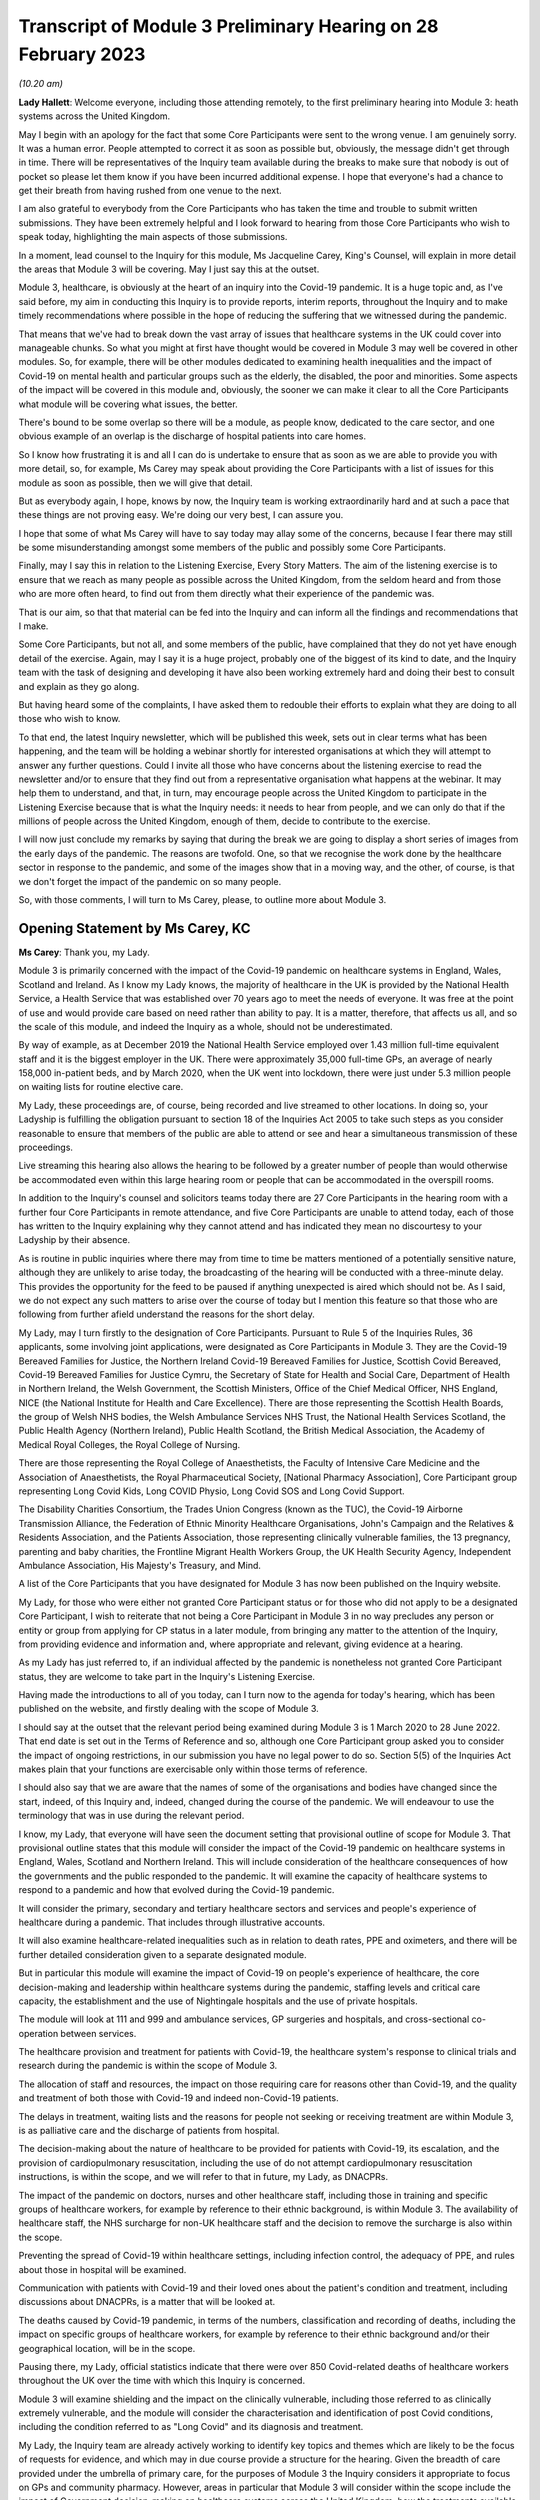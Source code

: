Transcript of Module 3 Preliminary Hearing on 28 February 2023
==============================================================

*(10.20 am)*

**Lady Hallett**: Welcome everyone, including those attending remotely, to the first preliminary hearing into Module 3: heath systems across the United Kingdom.

May I begin with an apology for the fact that some Core Participants were sent to the wrong venue. I am genuinely sorry. It was a human error. People attempted to correct it as soon as possible but, obviously, the message didn't get through in time. There will be representatives of the Inquiry team available during the breaks to make sure that nobody is out of pocket so please let them know if you have been incurred additional expense. I hope that everyone's had a chance to get their breath from having rushed from one venue to the next.

I am also grateful to everybody from the Core Participants who has taken the time and trouble to submit written submissions. They have been extremely helpful and I look forward to hearing from those Core Participants who wish to speak today, highlighting the main aspects of those submissions.

In a moment, lead counsel to the Inquiry for this module, Ms Jacqueline Carey, King's Counsel, will explain in more detail the areas that Module 3 will be covering. May I just say this at the outset.

Module 3, healthcare, is obviously at the heart of an inquiry into the Covid-19 pandemic. It is a huge topic and, as I've said before, my aim in conducting this Inquiry is to provide reports, interim reports, throughout the Inquiry and to make timely recommendations where possible in the hope of reducing the suffering that we witnessed during the pandemic.

That means that we've had to break down the vast array of issues that healthcare systems in the UK could cover into manageable chunks. So what you might at first have thought would be covered in Module 3 may well be covered in other modules. So, for example, there will be other modules dedicated to examining health inequalities and the impact of Covid-19 on mental health and particular groups such as the elderly, the disabled, the poor and minorities. Some aspects of the impact will be covered in this module and, obviously, the sooner we can make it clear to all the Core Participants what module will be covering what issues, the better.

There's bound to be some overlap so there will be a module, as people know, dedicated to the care sector, and one obvious example of an overlap is the discharge of hospital patients into care homes.

So I know how frustrating it is and all I can do is undertake to ensure that as soon as we are able to provide you with more detail, so, for example, Ms Carey may speak about providing the Core Participants with a list of issues for this module as soon as possible, then we will give that detail.

But as everybody again, I hope, knows by now, the Inquiry team is working extraordinarily hard and at such a pace that these things are not proving easy. We're doing our very best, I can assure you.

I hope that some of what Ms Carey will have to say today may allay some of the concerns, because I fear there may still be some misunderstanding amongst some members of the public and possibly some Core Participants.

Finally, may I say this in relation to the Listening Exercise, Every Story Matters. The aim of the listening exercise is to ensure that we reach as many people as possible across the United Kingdom, from the seldom heard and from those who are more often heard, to find out from them directly what their experience of the pandemic was.

That is our aim, so that that material can be fed into the Inquiry and can inform all the findings and recommendations that I make.

Some Core Participants, but not all, and some members of the public, have complained that they do not yet have enough detail of the exercise. Again, may I say it is a huge project, probably one of the biggest of its kind to date, and the Inquiry team with the task of designing and developing it have also been working extremely hard and doing their best to consult and explain as they go along.

But having heard some of the complaints, I have asked them to redouble their efforts to explain what they are doing to all those who wish to know.

To that end, the latest Inquiry newsletter, which will be published this week, sets out in clear terms what has been happening, and the team will be holding a webinar shortly for interested organisations at which they will attempt to answer any further questions. Could I invite all those who have concerns about the listening exercise to read the newsletter and/or to ensure that they find out from a representative organisation what happens at the webinar. It may help them to understand, and that, in turn, may encourage people across the United Kingdom to participate in the Listening Exercise because that is what the Inquiry needs: it needs to hear from people, and we can only do that if the millions of people across the United Kingdom, enough of them, decide to contribute to the exercise.

I will now just conclude my remarks by saying that during the break we are going to display a short series of images from the early days of the pandemic. The reasons are twofold. One, so that we recognise the work done by the healthcare sector in response to the pandemic, and some of the images show that in a moving way, and the other, of course, is that we don't forget the impact of the pandemic on so many people.

So, with those comments, I will turn to Ms Carey, please, to outline more about Module 3.

Opening Statement by Ms Carey, KC
---------------------------------

**Ms Carey**: Thank you, my Lady.

Module 3 is primarily concerned with the impact of the Covid-19 pandemic on healthcare systems in England, Wales, Scotland and Ireland. As I know my Lady knows, the majority of healthcare in the UK is provided by the National Health Service, a Health Service that was established over 70 years ago to meet the needs of everyone. It was free at the point of use and would provide care based on need rather than ability to pay. It is a matter, therefore, that affects us all, and so the scale of this module, and indeed the Inquiry as a whole, should not be underestimated.

By way of example, as at December 2019 the National Health Service employed over 1.43 million full-time equivalent staff and it is the biggest employer in the UK. There were approximately 35,000 full-time GPs, an average of nearly 158,000 in-patient beds, and by March 2020, when the UK went into lockdown, there were just under 5.3 million people on waiting lists for routine elective care.

My Lady, these proceedings are, of course, being recorded and live streamed to other locations. In doing so, your Ladyship is fulfilling the obligation pursuant to section 18 of the Inquiries Act 2005 to take such steps as you consider reasonable to ensure that members of the public are able to attend or see and hear a simultaneous transmission of these proceedings.

Live streaming this hearing also allows the hearing to be followed by a greater number of people than would otherwise be accommodated even within this large hearing room or people that can be accommodated in the overspill rooms.

In addition to the Inquiry's counsel and solicitors teams today there are 27 Core Participants in the hearing room with a further four Core Participants in remote attendance, and five Core Participants are unable to attend today, each of those has written to the Inquiry explaining why they cannot attend and has indicated they mean no discourtesy to your Ladyship by their absence.

As is routine in public inquiries where there may from time to time be matters mentioned of a potentially sensitive nature, although they are unlikely to arise today, the broadcasting of the hearing will be conducted with a three-minute delay. This provides the opportunity for the feed to be paused if anything unexpected is aired which should not be. As I said, we do not expect any such matters to arise over the course of today but I mention this feature so that those who are following from further afield understand the reasons for the short delay.

My Lady, may I turn firstly to the designation of Core Participants. Pursuant to Rule 5 of the Inquiries Rules, 36 applicants, some involving joint applications, were designated as Core Participants in Module 3. They are the Covid-19 Bereaved Families for Justice, the Northern Ireland Covid-19 Bereaved Families for Justice, Scottish Covid Bereaved, Covid-19 Bereaved Families for Justice Cymru, the Secretary of State for Health and Social Care, Department of Health in Northern Ireland, the Welsh Government, the Scottish Ministers, Office of the Chief Medical Officer, NHS England, NICE (the National Institute for Health and Care Excellence). There are those representing the Scottish Health Boards, the group of Welsh NHS bodies, the Welsh Ambulance Services NHS Trust, the National Health Services Scotland, the Public Health Agency (Northern Ireland), Public Health Scotland, the British Medical Association, the Academy of Medical Royal Colleges, the Royal College of Nursing.

There are those representing the Royal College of Anaesthetists, the Faculty of Intensive Care Medicine and the Association of Anaesthetists, the Royal Pharmaceutical Society, [National Pharmacy Association], Core Participant group representing Long Covid Kids, Long COVID Physio, Long Covid SOS and Long Covid Support.

The Disability Charities Consortium, the Trades Union Congress (known as the TUC), the Covid-19 Airborne Transmission Alliance, the Federation of Ethnic Minority Healthcare Organisations, John's Campaign and the Relatives & Residents Association, and the Patients Association, those representing clinically vulnerable families, the 13 pregnancy, parenting and baby charities, the Frontline Migrant Health Workers Group, the UK Health Security Agency, Independent Ambulance Association, His Majesty's Treasury, and Mind.

A list of the Core Participants that you have designated for Module 3 has now been published on the Inquiry website.

My Lady, for those who were either not granted Core Participant status or for those who did not apply to be a designated Core Participant, I wish to reiterate that not being a Core Participant in Module 3 in no way precludes any person or entity or group from applying for CP status in a later module, from bringing any matter to the attention of the Inquiry, from providing evidence and information and, where appropriate and relevant, giving evidence at a hearing.

As my Lady has just referred to, if an individual affected by the pandemic is nonetheless not granted Core Participant status, they are welcome to take part in the Inquiry's Listening Exercise.

Having made the introductions to all of you today, can I turn now to the agenda for today's hearing, which has been published on the website, and firstly dealing with the scope of Module 3.

I should say at the outset that the relevant period being examined during Module 3 is 1 March 2020 to 28 June 2022. That end date is set out in the Terms of Reference and so, although one Core Participant group asked you to consider the impact of ongoing restrictions, in our submission you have no legal power to do so. Section 5(5) of the Inquiries Act makes plain that your functions are exercisable only within those terms of reference.

I should also say that we are aware that the names of some of the organisations and bodies have changed since the start, indeed, of this Inquiry and, indeed, changed during the course of the pandemic. We will endeavour to use the terminology that was in use during the relevant period.

I know, my Lady, that everyone will have seen the document setting that provisional outline of scope for Module 3. That provisional outline states that this module will consider the impact of the Covid-19 pandemic on healthcare systems in England, Wales, Scotland and Northern Ireland. This will include consideration of the healthcare consequences of how the governments and the public responded to the pandemic. It will examine the capacity of healthcare systems to respond to a pandemic and how that evolved during the Covid-19 pandemic.

It will consider the primary, secondary and tertiary healthcare sectors and services and people's experience of healthcare during a pandemic. That includes through illustrative accounts.

It will also examine healthcare-related inequalities such as in relation to death rates, PPE and oximeters, and there will be further detailed consideration given to a separate designated module.

But in particular this module will examine the impact of Covid-19 on people's experience of healthcare, the core decision-making and leadership within healthcare systems during the pandemic, staffing levels and critical care capacity, the establishment and the use of Nightingale hospitals and the use of private hospitals.

The module will look at 111 and 999 and ambulance services, GP surgeries and hospitals, and cross-sectional co-operation between services.

The healthcare provision and treatment for patients with Covid-19, the healthcare system's response to clinical trials and research during the pandemic is within the scope of Module 3.

The allocation of staff and resources, the impact on those requiring care for reasons other than Covid-19, and the quality and treatment of both those with Covid-19 and indeed non-Covid-19 patients.

The delays in treatment, waiting lists and the reasons for people not seeking or receiving treatment are within Module 3, is as palliative care and the discharge of patients from hospital.

The decision-making about the nature of healthcare to be provided for patients with Covid-19, its escalation, and the provision of cardiopulmonary resuscitation, including the use of do not attempt cardiopulmonary resuscitation instructions, is within the scope, and we will refer to that in future, my Lady, as DNACPRs.

The impact of the pandemic on doctors, nurses and other healthcare staff, including those in training and specific groups of healthcare workers, for example by reference to their ethnic background, is within Module 3. The availability of healthcare staff, the NHS surcharge for non-UK healthcare staff and the decision to remove the surcharge is also within the scope.

Preventing the spread of Covid-19 within healthcare settings, including infection control, the adequacy of PPE, and rules about those in hospital will be examined.

Communication with patients with Covid-19 and their loved ones about the patient's condition and treatment, including discussions about DNACPRs, is a matter that will be looked at.

The deaths caused by Covid-19 pandemic, in terms of the numbers, classification and recording of deaths, including the impact on specific groups of healthcare workers, for example by reference to their ethnic background and/or their geographical location, will be in the scope.

Pausing there, my Lady, official statistics indicate that there were over 850 Covid-related deaths of healthcare workers throughout the UK over the time with which this Inquiry is concerned.

Module 3 will examine shielding and the impact on the clinically vulnerable, including those referred to as clinically extremely vulnerable, and the module will consider the characterisation and identification of post Covid conditions, including the condition referred to as "Long Covid" and its diagnosis and treatment.

My Lady, the Inquiry team are already actively working to identify key topics and themes which are likely to be the focus of requests for evidence, and which may in due course provide a structure for the hearing. Given the breadth of care provided under the umbrella of primary care, for the purposes of Module 3 the Inquiry considers it appropriate to focus on GPs and community pharmacy. However, areas in particular that Module 3 will consider within the scope include the impact of Government decision-making on healthcare systems across the United Kingdom, how the treatments available to those suffering from Covid-19 developed and changed over the course of the pandemic. As I said earlier, the quality of care provided to both Covid-19 patients and non-Covid-19 patients.

Module 3 will consider the protocols and policies relating to the discharge of patients as they affected hospitals and those being treated and working in the hospitals, and the care sector module will deal with the availability of care and/or the processes about setting up care packages and the impact of patient discharge on the care sector.

Module 3 will consider the effect of national guidance on infection control within healthcare settings. It includes the redeployment of healthcare staff from one area to another, the use of technology to conduct appointments and meetings, cancellation of surgery and the creation of surgical hubs in which the risk of Covid-19 infection was minimised, and the emergence of what is known as Long Covid and the treatments for that condition.

My Lady, further detail about this will be provided in the monthly updates provided by the Module 3 solicitors to the Inquiry.

By way of background, may I say this: as part of the scoping for Module 3, an initial request for information questionnaire was sent out to over 550 recipients across the UK. It comprised over 200 non-NHS organisations and over 300 NHS organisations. The purpose of those questionnaires was to assist the Inquiry to gather information and to identify areas for investigation in advance of sending Rule 9 requests.

Rule 9 requests are made pursuant to the Inquiry Rules 2006 and are formal requests for written statements.

The recipients of the questionnaires were asked to provide information about what they considered to be the key issues relevant to the provisional outline of scope, and they were asked questions, including in relation to responses to the pandemic, what went well and what did not go so well. They were asked to provide examples of how the particular healthcare system's organisation operated and worked effectively and efficiently, and they were also asked how their organisation delivered and/or ranged examples of healthcare services that were adversely affected.

They were asked how particular groups of the individual organisations, local population, patients, staff or members were adversely affected.

The responses received to date have enabled the Inquiry to identify themes and issues arising and other matters that will be considered for inclusion in the Rule 9 requests, and they have assisted the Inquiry to identify who should receive the Rule 9 requests.

The decision whether to respond to the pre-Rule 9 questionnaires has been entirely voluntary. I know that submissions are made on behalf of the TUC for disclosure of the initial questionnaire and a list of the recipients. As I hope I outlined a moment ago, the general nature of the questions asked in those questionnaires covered the responses and examples of what worked well and what didn't and how people were affected.

On behalf of the counsel to the Inquiry team, we do not consider that the provision of a list of recipients would, in reality, be of any assistance to the Core Participants, particularly given the voluntary nature of the questionnaire.

As at the middle of this month, the Inquiry had received 269 responses, and an initial analysis of those responses has identified a number of common themes and topics, which include but are not limited to: the authority and capacity of healthcare leaders to make decisions and deal with crisis management; the consequences of cancelling or pausing routine and non-urgent care on patients, and any inequalities, cross-conditions or indeed groups of people; the responses raised mutual co-operation between trusts and co-ordination across local organisations, including the accelerated implementation of what is known as integrated care systems.

My Lady, they are partnerships bringing together NHS organisations, local authorities and others to plan and deliver joined-up health and care services and to improve the lives of people who live and work in their area.

The responses identified issues relating to the measures used to manage the healthcare system capacity, including co-ordination with the private sector and staffing, mental health and well-being of healthcare staff and patients was raised, the adoption of new ways of working in the healthcare system such as the shift to technological delivery and online working featured and, my Lady, whilst a later module will consider Government procurement of PPE, Module 3 will consider the impact within the healthcare systems of access to and the suitability of PPE and the infection prevention and control measures put in place to manage patient and staff safety.

These matters are just some of the issues likely to feature in Module 3. Some Core Participants have requested they be provided with a list of issues. The Module 3 team considers this is an entirely sensible request and we unhesitatingly undertake to provide a list, which will no doubt be refined and updated as the module progresses.

A number of Core Participants have made suggestions for other matters that should be included in the provisional outline of scope. It is not practical for me to address all of those today. They all require careful consideration and it may be that some of those areas, for example the impact of the pandemic on some aspects of the mental healthcare system and indeed the impact on the mental health of nurses, doctors and healthcare staff, are intended to be covered by the scope and are already within our contemplation, albeit they have not been expressly referred to within the provisional outline.

There are, however, some specific matters relating to scope I would like to address today. The Covid Bereaved Families for Justice Cymru submit that Module 3 should be subdivided so that in addition to Module 3 there are Modules 3A, 3B, 3C, looking at the healthcare systems in Scotland, Wales and Northern Ireland respectively. This, it is said, would not only reflect the constitutional situation, given that the health is a devolved matter, but also reflect the fact the healthcare systems are different in each country and that different decisions were taken in the countries at different times.

In our submission, no such division is necessary. The themes and topics identified in the provisional outline of scope enable the Inquiry to take account of any structural differences in the way each country's healthcare system is set up without the need for individual hearings.

At the same time, the hearing of a health-related matters in an overarching module such as Module 3 allows comparisons between all four nations to be more easily evidenced and drawn.

Moreover, your Ladyship has made plain that this Inquiry must be conducted efficiently and the addition of further hearings, in our submission, would be contrary to your clear intentions in this regard. It is further suggested that the scope should be reworded so that there are specific sub-paragraphs for each nation, essentially repeating each part of the scope three more times. My Lady, in our submission, this is an unnecessary amendment. As the opening line of the scope makes clear, and I make no apology for repeating, this module will consider the impact of the pandemic on healthcare systems in England, Wales, Scotland and Northern Ireland.

As part of their submissions on scope, the Royal College of Nursing submits that Module 3 should examine recruitment, retention, pay and conditions of nurses throughout the pandemic and beyond its lockdown stages, and the impact on nurses and patient care and the provision of death in service benefits.

Whilst the impact of the pandemic on nurses and other healthcare staff is very firmly within the scope of this module, in our submission, consideration of financial matters relating to pay, recruitment and retention are matters that are not specific to the pandemic but are areas of more general concern, and it is not, in my submission, for this Inquiry to seek to examine or resolve those more wide-ranging concerns.

My Lady has received submissions on behalf of the Core Participant group John's Campaign, the Patients Association and the Relatives & Residents Association. They ask that Module 3 considers the experience of people at home and living in care settings who had healthcare needs. I have already referred to the fact that the Inquiry's care sector module is the appropriate module for looking at the impact on those who live in and work in care settings. The Inquiry's aware that many people are cared for at home but, in our submission, the capacity of the healthcare systems to respond to the pandemic is most appropriately and proportionately viewed through the lens of the National Health Service.

It may be helpful for those listening to know where Module 3 sits in the overall framework of the Covid-19 Inquiry. By way of background, on 12 May 2021 the then Prime Minister made a statement in the House of Commons in which he announced that there would be a public inquiry under the Inquiries Act 2005. He stated it would examine the UK preparedness for and response to Covid-19 panic and learn lessons for the future. That is this Inquiry.

Following your appointment as chair in December 2021, the draft terms of reference were consulted upon and were published on 10 March 2022. It also included -- sorry, that consultation period included consulting with the devolved administrations and it included your Ladyship's recommendation to the Prime Minister that you would be able to publish interim reports so as to ensure that any urgent recommendations could be published and considered in a timely manner.

I mention this because, as my Lady will be aware, the Clinically Vulnerable Families Core Participant group urges you to consider producing an interim report and make recommendations to improve the safety of those who are at higher risk of severe disease from Covid-19.

Whilst the topics and areas for inclusion in any interim report or reports are a matter for you to consider, I am sure this is precisely what you had in mind when you made this recommendation to the Prime Minister.

In addition, during your consultation, your Ladyship expressed the view that the Inquiry would gain greater public confidence if it was open to the accounts that many people, including those who were bereaved, would wish to give. Therefore, you suggested an explicit acknowledgement of the need to hear about people's experience and that the Inquiry's remit should consider any disparities in the impact of the pandemic.

A public consultation process on the Inquiry's draft terms of reference was launched and your Ladyship consulted widely across all four nations and spoke in particular to a number of bereaved families. In parallel, the team met with -- the Inquiry team met with representatives of more than 150 organisations, covering themes such as equality and diversity, healthcare, business and education and young people, amongst others.

In total, the Inquiry received over 20,000 responses to the consultation and an independent research consultancy was commissioned to analyse the responses and produce a comprehensive independent report on respondents' views. It was following that, on 12 May 2022, that your Ladyship recommended a number of significant changes to the draft terms of reference, which was subsequently accepted by the Prime Minister in full.

The set-up date of the Inquiry was confirmed to be 28 June 2022, and on 21 July the Inquiry was formally opened. A fuller exposition of the background to the Inquiry has been provided to the Core Participants in a note by counsel to the Inquiry and, for those following today's proceedings, that information is available in the video recording and the transcript of the Module 1 preliminary hearing which was held on 4 October.

Your Ladyship announced the decision to conduct the Inquiry in modules which would be announced and opened in sequence, and those wishing to take a formal role in the Inquiry were invited to apply to become Core Participants for each module rather than for the Inquiry as a whole.

Module 1 is primarily concerned with whether the UK was properly prepared for the pandemic, and will consider the high-level systems that were in place for the pandemic resilience, preparedness and planning across all four nations.

Module 2 will consider the core political and administrative governance and decision-making in the UK, concerning again the high-level response to the pandemic in March 2020 and thereafter.

Module 2 will pay particular scrutiny to the decisions taken by the Prime Minister and the Cabinet, as advised by the Civil Service, senior political scientific and medical advisers and relevant Cabinet subcommittees and, having considered the picture from a UK-wide and also English perspective in Module 2, Modules 2A, 2B and 2C will address the same overarching and strategic issues from the perspectives of Scotland, Wales and Northern Ireland.

As my Lady has already alluded to, other modules will consider vaccines, therapeutics and antiviral treatment, the care sector, Government procurement and PPE, testing and tracing, the Government's business and financial responses, health inequalities and the impact of Covid-19, education, children and young persons, and other public services including frontline delivery by key workers.

NHS England have asked the Inquiry identify not just the later modules but also set the provisional scope for each of those modules and explain how cross-cutting themes will be addressed. Whilst the Inquiry understands why Core Participants and interested parties are keen to know more about the details about future modules, the Inquiry needs to retain flexibility about the precise timetable and adjust its plans in light of the evidence being gathered. I can, however, inform everyone that the Inquiry aims to announce the next phase of the Inquiry in early summer this year.

My Lady, may I turn to deal with evidence requests and provide everyone with a Rule 9 update as relates to Module 3.

The Inquiry has already issued or is about to issue formal requests for evidence to the following Government organisations which appear to the Inquiry to have played a central or significant role in Module 3. As one would expect, the requests for the Department of Health and Social Care, the Welsh Government Health and Social Services Group and the Department of Health in Northern Ireland are wide ranging.

The requests include questions relating to the structure of the healthcare system in each country, including roles and responsibilities and funding arrangements at the start of the relevant period and indeed throughout the pandemic. They include questions about the capacity of healthcare systems in terms of staffing levels and the numbers, for example, of GP appointments, of ambulances, of critical care beds, ventilators. There are questions relating to infection prevention and control and the availability and suitability of PPE. There are questions in relation to guidance about shielding, about DNACPR policies, about the creation, funding and use of Nightingale hospitals, or temporary field hospitals and surge facilities as they were known in Wales.

My Lady, in drafting those Rule 9 requests, the Module 3 team has reviewed Rule 9 requests made by earlier modules, and where a Rule 9 response has already been received, that has also been reviewed. In adopting that approach, we have been careful to try to avoid, where possible, duplicating requests previously made.

In relation to the Rule 9 request for Health and Social Care in Scotland, this request will be sent slightly after the Rule 9s to the other three nations for this reason. My Lady is aware both this Inquiry and the Scottish Covid-19 Inquiry are keen to avoid duplication, so the Module 3 team is checking not only requests made by Module 2A but also requests made by the Scottish Inquiry. That process means inevitably that this takes a little more time to issue the Rule 9 but it is hoped that in the long run that approach will be of assistance in minimising unnecessary repetition.

In that regard I should add that last week, on 23 February, the Inquiry published a memorandum of understanding setting out how this Inquiry and the Scottish Covid-19 Inquiry intend to work together. I am also aware that your Ladyship recently met with the chair of the Scottish Inquiry, Lord Brailsford, to discuss the constructive ways the inquiries can collaborate and co-operate.

In addition, where appropriate, joint requests for documents that may be relevant across a number of modules are being sent. For example, Audit Scotland will be sent a Rule 9 request on behalf of Module 2A but which also includes requests for material that may be relevant to Module 3.

Rule 9 requests are also being made of the 13 ambulance trusts in the UK, focused on 999 and 111 calls, emergency ambulance provision and patient transport services, and those requests include questions about funding, capacity and response times. There were also requests for information about how the patients were prioritised for a 999 emergency ambulance response, and questions relating to policies about which patients were conveyed to hospital or who should be left at home.

The Inquiry has already made requests to those involved in palliative care, including requests for information about how palliative care changed throughout the pandemic, the key policies and/or guidance relating to palliative care, and for evidence as to whether there was any distinction or differences in the way Covid-19 and non-Covid-19 patients received palliative care.

Rule 9 requests have also been made to the Commissioner for Older People in Northern Ireland and the Older People's Commissioner for Wales and to Age UK, asking about a number of matters contained within the provisional outline of scope.

My Lady, questions in relation to healthcare inequalities in respect of both patients and those working in the NHS have featured in our Rule 9 requests made to date and will continue to do so.

The joint submissions of the Covid Bereaved Families for Justice and the Northern Ireland Covid-19 Bereaved Families for Justice, and submissions on behalf of the Federation of Ethnic Minority Healthcare Organisations, invite you to consider including an investigation into structural racism and discrimination in Module 3, whether through expert evidence or otherwise.

My Lady, those are obviously important matters within society today but they are also matters with a far broader reach than this module or indeed the terms of reference of this Inquiry.

Inequalities are very much at the forefront of our minds in Module 3 and, in our submission, including these matters is neither necessary nor proportionate, although I have no doubt that it may be a matter you will wish to keep under review as the Inquiry progresses.

Finally in relation to Rule 9 requests, Rule 9 requests relating to maternity care and services will include requests for information and evidence about antenatal and postnatal care. Over the coming weeks and months the Inquiry intends to issue further Rule 9 requests to organisations including but not limited to the Chief Medical Officers, NHS bodies across the four nations, the Academy of Medical Royal Colleges and some specific Royal Colleges, the professional bodies representing those working within healthcare systems, and to those Core Participant groups representing specific areas of interest within the scope of Module 3.

My Lady, in line with the determination made in Module 1, the Inquiry's submission is the Core Participants will not be provided with copies of Rule 9 requests made by the Inquiry. Disclosure to the Core Participants of the Rule 9 requests themselves, as opposed to the relevant documents and material generated by them, is neither required by the rules nor generally established by past practice.

Furthermore, in our submission, it would serve little practical purpose given the wide scope and detailed nature of the Rule 9 requests that are being made.

Turning to disclosure, in common with the approach taken in the preceding modules, Module 3 will adopt the following approach:

All CPs will receive all documents disclosed in Module 3, not just those documents relevant to them. Disclosure will be subject to three things: a relevance review, so that only relevant documents are disclosed; a de-duplication exercise; and redactions in accordance the Inquiry's redactions protocol. There is a significant team of solicitors and barristers and paralegals already in place to review for relevance once material is received.

Module 3 will make disclosure in tranches on a rolling basis. Disclosure will be made by the electronic data management and disclosure system Relativity, and there will be disclosure updates provided by the Module 3 solicitors' team informing Core Participants of the progress which has been made in obtaining relevant documents and we will, of course, also do so at the next preliminary hearing or hearings.

The Inquiry will be asking document providers to provide a signed statement explaining how they have secured the preservation of documents, how they have conducted their searches and how they've satisfied themselves that they have complied in full with their duties. Each provider has been asked or will be asked to provide an account setting out in detail how the documents were originally stored, search terms used, or other processes used to locate documents and the nature of any review carried out by the document provider.

Where the Inquiry has concerns or queries about a provider's processes for locating relevant documents, it will raise them and pursue them and, of course, as documents are reviewed and gaps identified, further documents will be sought.

I should also add that the Inquiry has already taken steps to ensure the preservation of documents. In January 2022, the director of the UK Covid-19 Inquiry set-up team wrote to the Director General of Propriety and Ethics at the Cabinet Office to request retention of records across Government, and the following month, in February 2022, the Director General replied indicating that steps were being taken to ensure records relevant to the Inquiry were retained across Government.

Should it be necessary, my Lady, you have the power to compel the production of documents under section 21 of the Inquiries Act. There are also provisions in section 35 of the Inquiries Act which make it an offence if, during the course of an inquiry, a person does anything to alter or distort a relevant document or to prevent any relevant document being produced to the inquiry or intentionally destroys, suppresses or conceals a document.

May I turn to the issue of experts. Module 3 has, already identified two areas where expert evidence is likely to be of assistance. The first area of expert evidence relates to the treatment given to Covid-19 patients in intensive care, including an overview of how treatment changed during the various waves of the pandemic, and the quality of care provided.

Secondly, Module 3 has also identified an expert in relation to the diagnosis of and treatment for Long Covid. It is an emerging area, my Lady, but it is something that we consider will be of assistance to you.

The identities of these two experts and, indeed, any other expert will be contained in the solicitor to the Inquiry's update notes, and these notes will also provide the topics on which experts are instructed, thereby updating the Core Participants and enabling the Core Participants to comment on those matters.

My Lady, in the course of the written submissions a number of Core Participants have included suggestions for areas of expert evidence, for example, the Covid-19 Airborne Transmission Alliance has suggested that the effectiveness of PPE might be a potential area.

I have no doubt that you will wish to consider that and, indeed, all of those suggestions after the conclusion of today's hearing.

My Lady, in relation to pen portraits, in rulings made in earlier modules you stated that you were not persuaded that pen portrait evidence should be admitted a general rule in this Inquiry. However, you indicated and ruled that the terms of reference make clear that the Inquiry will not consider in detail individual cases of harm or death but will consider evidence of the circumstances of individual deaths where it is illustrative and probative of systemic failure.

The Covid, Bereaved Families for Justice Cymru have asked you to consider hearing some evidence about the particular circumstances of some deaths.

Module 3 wishes to explore the ways of hearing evidence about the devastating impact of the pandemic in a way that highlights or exposes systemic issues within the healthcare systems. Careful thought is needed about how best to present this evidence but this is already a matter under active consideration and we anticipate the number of the Module 3 Core Participants representing the bereaved families and those working within healthcare systems and other interest groups will be in a position to help us with that matter.

My Lady, in your opening remarks you already referred to the Listening Exercise, Every Story Matters. The terms of reference make clear that although the Inquiry will not investigate individual cases of harm or death in detail, listening to the accounts and experiences of the bereaved families and others who suffered hardship or loss will inform the Inquiry's understanding of the impact of the pandemic and the response and of the lessons to be learnt.

Every Story Matters is the process by which the public can contribute to the Inquiry, so that the Inquiry will be able not just to hear the voices of the people and to reflect upon their experiences but to also incorporate their accounts into its work.

It is anticipated that the Inquiry's ability to consider those accounts will be particularly important when it comes to Module 3 and indeed those modules which will consider the impact of Covid-19 and the decisions made about it. It will give individuals the opportunity to contribute to the Inquiry in a way which requires no formality nor any need to attend the hearing. It is open to all whose lives have been affected, whether by bereavement, illness, poor mental health or because their prospects, their education or their work has been affected, and to people whose family lives or relationships suffered.

No one person's experience or loss will be the same as another's. The listening anything exercise enables this Inquiry to capture the full breadth of human experience across the UK, including from those who might not otherwise come forward or otherwise have a forum to say what happened to them.

Every Story Matters will support the Inquiry's legal process but it is not a legal process in and of itself. The experiences which people share will not be filed in the hearings by way of direct evidence or as individual testimony, and accounts will be anonymised, but there will be a set of comprehensive reports prepared that will be disclosed to Core Participants and may be admitted into evidence.

In November 2022 an initial pilot was launched by way of an online platform which enabled some people to share their experiences. As far as Module 3 is concerned, work has now commenced on gathering accounts from patients and relatives directly and indirectly affected by Covid-19, and from healthcare workers and support staff. The Inquiry is keen to hear from individuals who are seldom heard and so we are grateful for the submissions by Mind and the John's Campaign Core Participant groups on the issues of capacity and the participation of individuals who are non-verbal. I know that the listening exercise will want to consider those submissions.

More information about Every Story Matters will be provided in the coming weeks, including by way of the webinar to which you referred, and there will be further updates of this part of the Inquiry's work provided in the solicitor team note update in due course.

May I deal with commemoration. My Lady, you have made clear your wish to recognise the human suffering arising from the pandemic, including the loss of loved ones. It is important that is reflected throughout entirety of the Inquiry's work, and the Inquiry, I know, is exploring ways in which this can be done, including by way of a commemorative memorial in the future hearing centre, through the Inquiry's public hearings and indeed on the Inquiry's website.

Finally, my Lady, some Core Participants have invited you to consider the way in which applications for funding are made and determined prior to the first preliminary hearing in a module. For practical reasons it is not possible to consider these applications in advance of that preliminary hearing. However, the Inquiry is taking steps through the pre-authorisation process to make sure that Core Participants who successfully applied for section 40 funding when invited to do so after the preliminary hearing can retrospectively cover their reasonable legal costs associated with preparing for and attending that hearing.

My Lady, I know that once you have had an opportunity to consider the written submissions, and indeed those that are already being made today, you will publish any appropriate directions. One matter that counsel to the Inquiry asks you to consider is whether you wish to publish any written submissions on the Inquiry's website. That is a matter entirely for your creche.

There will be a further preliminary hearing for Module 3 held later in 2023 in London on a date and a venue to be confirmed, and it is anticipated that the hearing in Module 3 will commence on a date to be confirmed in 2023.

My Lady, that concludes all the submissions I wish to make to you on behalf of counsel to the Inquiry.

**Lady Hallett**: Thank you very much indeed, Ms Carey.

If we could turn, please, to -- is it Ms Munroe, King's Counsel? Careful as you make your way to the lectern. It is a bit of an obstacle course, I am afraid.

Submission by Ms Munroe, KC
---------------------------

**Ms Munroe**: Good morning, my Lady, and thank you for the opportunity to make some further oral submissions to the written submissions that have been filed on behalf of Covid-19 Bereaved Families for Justice and Northern Ireland Covid-19 Bereaved Families for Justice.

They are detailed submissions, my Lady, and I am aware that we have a very full room and we have a lot of speakers today, and we are very aware -- and I am very aware -- of the constraints of time.

What I hope to do in making these oral submissions, my Lady, is to offer some constructive ideas and thoughts which we hope will enhance the Inquiry both in terms of its investigative process but also outcomes and recommendations. Because whatever position people in this room have, I think we all agree that this is an opportunity that should be grappled with and grasped with both hands so that the outcomes and recommendations are fulsome, are effective and that they are heard.

This was a pandemic that affected every strata in society. It was no respecter of class, race, gender, economic power, or anything. It therefore is important that the recommendations and outcomes are ones that are taken seriously and it is for that reason, my Lady, that we in our detailed submissions offer, as I say, I hope, constructive ideas and thoughts.

Any matters that I do not emphasise in oral submissions now it is not because we resile from them or that we think they are no longer important but, as I say, my Lady, I am mindful of the time and I seek, therefore, to highlight perhaps the most pressing matters which require some expansion in oral submissions.

Perhaps a thread that runs through all our submissions that we make is the issue of effective participation and ensuring that voices of the bereaved are heard and that they are heard by the right people and that they are acted upon.

Whilst of course our families welcome and are moved by commemorations and the Listening Exercises, expressions of sympathy, there also has to be a recognition that effective participation is key, that the families should not feel disconnected or that they are bystanders to what is going on and that experts speak on their behalf and their own lived experiences are perhaps not heard.

So it is with that in mind, my Lady, that we do revisit, and we set it out in our document, some of the matters that have been already submitted in Module 1 submissions before the Inquiry. In particular I will highlight the Rule 9 point, as it was one of the last matters that was dealt with on behalf of counsel to the Inquiry.

We repeat our concerns about the lack of disclosure of Rule 9s, which we say impedes our ability to assist the Inquiry. We don't seek this disclosure for the sake of seeking disclosure. As I say, it is because of the need and the desire to assist the Inquiry. We hear what is said by counsel to the Inquiry but we believe that it will serve a very practical purpose. It may not be required in strict accordance with the Rules but we want to work in partnership with the Inquiry team.

This Inquiry is a mammoth task. No one team can or should be expected to have all the answers on how best to proceed. Collaboration and co-operation is key. As I said earlier, my Lady, it will lead to better outcomes and, importantly, our families will feel that they are in fact being heard and seen as an essential part of this Inquiry.

We therefore remain concerned that, in the absence of disclosure of the Rule 9 requests themselves, we are unable to assist the Inquiry with relevant lines of investigation that may be pursued. So we renew that request.

Rule 10s, my Lady, again we note the observations following the Module 1 hearing and the concessions that were made in respect of questioning of witnesses. In relation to Module 3, we submit that facilitating CPs' questioning ensures, again, effective participation of the bereaved and others. This is central to their confidence in the Inquiry, cathartic, and forms some sort of resolution.

Full and effective participation on their behalf, we say, will engender wider public confidence as well.

If modules have limited direct evidence from CPs of their lived experience, questioning is the next best thing. It will allow and ensure a greater diversity of questioners and that will be beneficial to the Inquiry, but also questions from different CPs will, of course, be coming from different perspectives, and they may, in fact almost inevitably will, elicit different answers.

That is also something that can be extremely beneficial to the Inquiry.

My Lady, there's always a concern if one allows CPs and their advocates to ask questions there will be a proliferation of issues, matters will be expanded, time will be expanded. However, I am certain, and on behalf of those that I represent we are certain, that with the strict case management that I am sure you will bring to bear on proceedings, permitting questioning in and of itself will not lead to those worries of expansion and time being expanded. Questions will be focused and relevant to the instructions and issues relevant to the particular CPs.

The Listening Exercise. What I say in relation to that, my Lady, is this. The companies and delivery of the listening exercise process and the issue of conflict of interest, again we revisit that simply to say this: fairness and the perception of fairness and transparency is important. There should be, we say, a proper public explanation from both the Inquiry and the companies involved as to why they say there is no conflict of interest. We note that even if there is no conflict of interest, the involvement of such companies may potentially do real damage to the whole project because of the perceptions of the families and others and that is then compounded by the lack of disclosure of precisely what these companies have been contracted to do and the results.

So really, my Lady, it's a question, as I said, of perceptions, fairness and transparency.

I now turn to the issue of discrimination and racism. We have already addressed those previously in the Module 1 submissions. I hear both what is said by counsel to the Inquiry and, my Lady, your helpful remarks this morning in opening this session. But it is important that we do revisit this issue.

It is a hallmark of any society in terms of how it functions and what kind of society we live in how it treats its most disadvantaged, vulnerable and marginalised members and communities. It is vital to acknowledge that and it is vital, as I said earlier, to acknowledge that whilst the pandemic did affect every strata of society, regardless of race, class, socio-economic background, gender, physical or mental vulnerability or disability, nonetheless certain groups were differently and disproportionately affected.

It is said by the Counsel to the Inquiry that this matter, this issue of discrimination and structural racism, is at the forefront of its mind, however it is unnecessary and not proportionate.

We have to say that those words do not necessarily fill our clients with a great deal of confidence. Why is it not necessary? Why is it disproportionate? We say it is important. Inequalities and discrimination affect those who are affected by it in every aspect of their lives, maybe on a micro level, maybe on a macro level. Sometimes, it's an irritant or a situation they can deal with. Sometimes it is a matter of life and death. It is therefore vitally important.

This module specifically looks at the impact of inequalities on healthcare staff. We say it is important that the topic also considers and looks at the ethnic background of NHS patients and their families who were impacted by the pandemic.

Structural racism exists. We are not asking the Inquiry to examine it as an abstract concept and embark upon a detailed investigation as to what is structural racism. It exists. It is the uncomfortable truth that we have to grapple with. It is not something that can or should be considered in isolation or in silos. It intersects and impacts, we say, on all modules.

We therefore say that the issue of structural discrimination and racism should be investigated as a key issue in each and every module.

If the Inquiry and if this Inquiry, my Lady, is to properly investigate the issue of systemic failings and failures, particularly looking at this module, not to consider structural discrimination would be a glaring omission.

We had set out in, I think it was, paragraph 14 of our Module 1 submissions, dated in January of this year, detailed submissions on this point and I don't wish to repeat them all again here. But we say this: structural racism is not a new concept and, in the context of this public inquiry, structural racism has hitherto been recognised by many of the institutions that we are dealing with, such as the NHS. We've set out in our written document for this hearing today, my Lady, an article, Occupational Medicine, volume 72, issue 2, from March of this year, in which the author looks at the issue of structural racism and how it affected BAME workers and their risk to Covid-19. So I won't repeat that. It's there.

But I will say this in addition. New ONS data outlining Covid-19 mortality rates by ethnicities shows that, despite the gap closing in recent months, almost all minority groups who died died disproportionately from Covid-19. From January 2020 to November 2022, the death rate is 3.1 times greater for Bangladeshi men than for white British men, following by Pakistani men, 2.3 times, black Caribbean men, 1.8 times. Meanwhile, the rate for Bangladeshi women is 2.4 times greater than that for white women, white British women, followed by Pakistani women, 2.1, gypsy and Irish traveller women, 1.8 times, and for black Caribbean women the mortality rate is 1.5 times greater than for white British women.

Those we represent, my Lady, call upon the Inquiry to look at this, to look at these disproportionate figures, those disproportionately affected by the pandemic, and centre that within the Inquiry.

We also raise concern that there are groups, including groups representing migrants and the gypsy and Roma traveller community, who are not represented as Core Participants and appear to have been somewhat siloed off from issues which deeply impacted their own communities.

It is argued that until we dismantle those factors which enabled the pandemic to be racialised in its impact, we cannot mitigate a similar outcome from any future crisis and crisis responses.

We therefore call upon the Inquiry to investigate structural racism as a key in every module; secondly, to instruct an expert in the field of structural racism to shed light on the state of the UK's preparedness in the lead up to the pandemic; thirdly, to rethink the Listening Exercise and centre those most impacted in a supportive and accessible way to enable full trust and participation in the process; and, fourthly, to ensure that migrant groups, such as the gypsy and Roma traveller communities, are represented as Core Participants.

My Lady, I'm looking at the time so I'm moving on now to two further points. Firstly, in relation to matters that we are revisiting: experts. Again, it's set out in full in our written document but we do reiterate our point about letters of instructions and why it is important to see those. The letter of instruction to any expert is a basis upon which that expert finds out what exactly he or she is being asked to do. It is important, obviously, why they are such important documents and we submit that it is both extremely helpful but also just good practice for other CPs to have sight of and some input into letters of instructions so that we can ensure that it is comprehensive, it covers all issues and all relevant matters. So again it is not simply out of curiosity that we make this request; it is, we say, to assist the Inquiry.

My Lady, you will see at paragraph 28 through to 31 of our submissions we raise the issue of devolved issues generally and we set out there our position. Those will be expanded upon by my colleagues from Northern Ireland in due course, so I will not tread on any toes and say anything further and will leave that for them to expand.

Finally then, turning to the scope of Module 3. My Lady, I again am very mindful of your opening observations about the module being an evolving module. What it will eventually look like may be very different to what it looks like now in terms of the framework and certain matters that are not there now may be there and others may be moved. We can completely understand that.

So where we set out from our paragraph 32 onwards in our document specifically addressing scope, again, these points that we raise, my Lady, are really to look at areas that perhaps the Inquiry would like to consider as being important and should be within Module 3, why we say they should be within Module 3, and certain questions that we say they can answer. I certainly don't have the time but without going through each at every one of them, for example, at paragraph 32 where we talk about therapeutics, we simply posit the question that it is unclear whether therapeutics are within the scope of Module 3 or not. So we put that out there effectively as a question for consideration.

There are other aspects of our discussion on scope (such as testing) however, where we have set out at paragraph 36 a set of questions that we say in our submissions the Inquiry should be investigating in relation to testing. Again, I won't repeat them here because they are there in writing. But you can see, my Lady, I hope, why we say those particular questions would be relevant and germane to the investigation.

Likewise, with inspection and monitoring, in particular at paragraph 39, we say that in the absence of inspectors on the ground the Inquiry should consider what alternative arrangements were put in place and whether any interim provisions effectively monitored hospitals' compliance with guidelines, shared emerging best practice on infection prevention and control, and made rapid recommendations for hospitals with high numbers of hospital-acquired infections to take corrective actions.

Again, that is the context in which we are putting forward these suggestions. Triage likewise, ventilation. Some of the others, such as patient vulnerability, other CPs specifically will be dealing with those, and I simply say on our behalf that we would add and complement those submissions.

On the issue of mental health in particular, we are very clear, my Lady, that certainly our clients feel that the scope of Module 3 should look at the adequacy and effectiveness of the NHS mental health services, not just to staff obviously, but also to those people affected by the pandemic itself. It is important, we say, to not having a narrow focus on that because mental health is an issue that is almost like a ripple effect; it starts with one person in the family, it affects other members of the family, other members of the community. So we ask that the Inquiry is mindful of that and it would seem to us that Module 3 would be the best place for such an investigation to take place.

My Lady, I suspect my time is now coming to an end so I simply would commend to you our written document. I hope that the submissions I have made have been, as I said at the outset, suggestive of constructive ideas and thoughts that we believe will assist the Inquiry. It will allow those we represent to feel fully participants in this Inquiry.

The phrase "front and centre" is often used about the bereaved and it is easy to say that; it's more difficult to actually effect it. We know that the Inquiry and we know, my Lady, that you are mindful of these points. It is something that you have said on a number of occasions, and we are extremely grateful for those, but we do wish the Inquiry really seriously consider these submissions that are made and consider the points, particularly in respect of structural racism and how it overarches this Inquiry in its entirety.

My Lady, unless I can be of any further assistance to the Inquiry.

**Lady Hallett**: Ms Monroe, you have been extremely helpful. Excellent timekeeping, which bodes well for the future. Thank you very much indeed.

Just in case anybody is concerned, the written submissions that you and the rest of your team submitted are very comprehensive and I assure you that I will read them all extremely carefully. Thank you for your very constructive approach. Thank you.

I think it is only fair to the stenographer to break now.

Sorry, Mr -- I thought that was Mr Lavery, wasn't it? Yes, I was going to say, I think it is Mr McCaffery next. Is it? Anyway, whoever it is, we can work it out while we take a break and I shall return at 11.55. Thank you.

*(11.36 am)*

**Lady Hallett**: (A short break).

*(11.57 am)*

**Lady Hallett**: Mr Lavery, I apologise, I hadn't realised you were next. While you are making your way to the lectern, could I apologise to the National Pharmacy Association -- Mr Stanton, I don't know where you are -- I fear that when Ms Carey read out the list of Core Participants she forgot -- I did notice at the time, I promise you. I didn't want to interrupt her flow. But I'm sorry about that and I know Ms Carey's already apologised to me for having missed you out. But we will be sure the transcript is amended so that the National Pharmacy Association appears there.

Yes, Mr Lavery. Sorry to --

**Mr Lavery**: In fact, my Lady, Mr McCaffery was next but he has kindly head to swap with me.

**Lady Hallett**: That's what the confusion was.

Submission by Mr Lavery, KC
---------------------------

**Mr Lavery**: Yes, because we thought -- well, certainly I thought that, because we had made a joint submission with the Bereaved Families for Justice for England and Wales, that it would more naturally follow on that I would endorse those written submissions, my Lady, first of all, and of course the oral submissions from Ms Munroe.

I don't intend to be very long because of all of the reasons that have been set out already. Your Ladyship has those submissions.

There are three areas really that I just wanted to look at very briefly. The first is the permission of questioning and Rule 10 requests. Your Ladyship will know, and I say it for the benefit of anybody else listening, that there are quite a number of Core Participants now, and the role of the bereaved families, of our families, is, we say, key, and it is important that that key role is not diminished.

One way in which the importance of the role of the bereaved families may be looked at in due course is whenever and -- if we make requests for permission of questioning, because what we would say about that is that we have a direct connection with those most affected by the pandemic, we are speaking to them and our clients come from a broad range of backgrounds, ethnicity, as do the lawyers that represent those people, and from diverse practices that represent individuals largely in, very often, the human rights context.

The diversity, the difference of approach is something which we think would be of value in due course in terms of not only the type of questions that might be asked but also the perception that people are having questions asked by people who represent them and represent their interests.

The second issue I wanted to deal with was this listening project, and you have referred to that already in your opening remarks this morning. What I wanted to make clear about our submissions about that was we're not really suggesting a replacement of the listening project. What we are suggesting is something which I understand now the Inquiry is open to, and that is if there are personal accounts which are illustrative and probative that that is something which may be of benefit to the Inquiry.

We say that, and I reminded your Ladyship of this on previous occasions and I know we are in a different modules, but the Listening Exercise that you carried out in Belfast and the first-hand accounts of the victims, and I say it once again, I don't apologise for that, my Lady, in many ways the public who will be watching this Inquiry have a right to experience that as well. They have a right to encounter those individuals, they've a right to be informed of a very personal account and the right to share it.

We think that that can only enhance the Inquiry's role and the outcome, which is what we're looking at. It will maintain a sense of humanity and proportion in the whole context of this Inquiry. But as I say, that is not suggested as a replacement of the Listening Exercise, which, as you have pointed out, will involve a much broader section of those people affected.

The third issue I wanted to deal with then was a uniquely Northern Irish perspective on this scope. It is not clear from the scope how exactly the Inquiry will look at the impact on the Northern Ireland healthcare system and again I've said this in previous submissions, about the uniqueness of that. Briefly, first of all, that we have a combined health and social care model; secondly, that there are cross-border elements to the healthcare service which is provided. We say that in that context it is essential that a Northern Ireland expert on health and social care be appointed who will fully understand that complex relationship and who will fully understand the impact of the pandemic on the healthcare system.

As part of the impact on the healthcare system, one has to understand how dire the prevailing healthcare system was in Northern Ireland before the pandemic, and it was described by an academic in a recent judicial review as "catastrophic", "appalling performance", and "in a state of functional collapse".

In June 2021, for instance, the proportion of people in England and Wales who were on a waiting list for over a year was 9 per cent and in Northern Ireland it was 57 per cent.

So we say that it must be understood what the prior state of the healthcare system was before the pandemic hit.

Lastly, looking at the model of Northern Ireland in that health and social care are combined, it's very different from the England and Wales model and, in looking at the Module 3 and the scope of that, it's going to be difficult, we say, in a Northern Irish context to completely separate social care from healthcare. It may even be that one of the findings of the Inquiry is that there was a better response in Northern Ireland because of the combined nature and that there are lessons that the other parts of the United Kingdom might learn from that.

That's all that I would like to say, my Lady.

**Lady Hallett**: That's very helpful, Mr Lavery. As I said to Ms Munroe, I have read, obviously, the submissions with great care. So thank you very much indeed.

**Mr Lavery**: Thank you.

**Lady Hallett**: Mr McCaffery.

Submission by MR McCAFFERY

**Mr McCaffery**: Thank you. Good afternoon, my Lady.

My Lady, Scottish Covid Bereaved are grateful to counsel to the Inquiry for once again providing a detailed note of the background to the setting up of the Inquiry, also the input which your Ladyship has had in recommending the inclusion of an express mandate within the draft terms of reference to allow for the provision of interim reports and the publication of recommendations for consideration before the end of the Inquiry and which it is hoped will avoid any unnecessary delay and their potential implementation.

We also particularly welcome your Ladyship's recommendation that the Inquiry be open to the accounts of the many people, including those members of the Scottish Covid Bereaved, of their experiences during the pandemic and any disparities on the impact which it had on them and/or relatives.

Module 3 will of course consider the entirety of the United Kingdom albeit there are different healthcare structures across the four nations. This obviously has the potential to duplicate matters, which will be explored within Module 2A, relating to the strategic and overarching issues from the perspective of Scotland and indeed matters which are bound to be considered by the separate Scottish Inquiry.

We note and welcome the intention to minimise any duplication of matters, not only with the Scottish Inquiry but it is also assumed in relation to Module 2A.

It will be useful, my Lady, to get further detail of how Module 3 will interplay with Module 2A in due courses.

Scottish Covid Bereaved particularly welcome the Inquiry's stated intention to draw on information provided to the Listening Exercise, Every Story Counts, when examining the general impact of governmental and societal responses is the pandemic, and many within Scottish Covid Bereaved look forward to contributing to that exercise.

The scope of Module 3 is obviously wide, and members of Scottish Covid Bereaved appreciate that many of the issues which are of critical importance to them have been included in the 12 stated areas to be explored within this module: the restriction on visiting relatives in hospital, provision for end of life contact, isolation of elderly patients, issues around testing, availability and suitability of PPE, the arbitrary imposition of do not attempt cardiopulmonary resuscitation instructions, to mention but a few of these.

We also acknowledge that this list is not exhaustive and remains provisional at this stage.

Rule 9 letters and disclosure. My Lady, while Scottish Covid Bereaved accept that Core Participants will not be provided with copies of the Rule 9 requests made by the Inquiry, we do look forward to receiving and will welcome the monthly updates which will be provided by the solicitor to Module 3, together with the disclosure to Core Participants of the recoveries subsequently to intimation of the Rule 9 letters.

Further we hope to be and will certainly aim to be of assistance to counsel to the Inquiry in identifying any additional and appropriate avenues of investigation, any other organisations and witnesses on whom letters ought to be served, or further topics to be included in the Module 3 hearings.

Expert witnesses, my Lady, we look forward to receiving further information on the identities of the experts who will be instructed to prepare reports on the issues to be considered in Module 3. Also to have the opportunity to provide observations on those reports prior to their finalisation.

We also welcome the opportunity to provide suggestions as to who might be instructed to provide expert evidence and areas in which they might be required to give such evidence.

In relation to the Listening Exercise, Every Story Counts, commemoration and pen portrait material, Scottish Covid Bereaved particularly acknowledge the interest expressed by the Inquiry in hearing of the specific and very individual experience of the families involved in Scottish Covid Bereaved. They look forward to those experiences being included in reports which will be fed into modules where appropriate and relevant, and appreciate the fact that these will be formally included as part of the Inquiry's record.

It will of course be obvious to the Inquiry that those members of Scottish Covid Bereaved have a particular interest in the opportunity to participate in the commemoration exercise, Every Story Counts, and they look forward to taking part in that process and the Inquiry's recognition of the suffering of all those concerned.

They acknowledge that arrangements are being made for the commemorative memorial and the ability to view that in due course at the hearing centre during the public hearings and online on the Inquiry's website, and again await with interest further details of progress with that.

Those members of Scottish Covid Bereaved who wish to provide evidence on systemic failings which they consider relevant to their own individual circumstances and how they were impacted by these will endeavour to provide such evidence for the Inquiry's consideration and potential inclusion in Module 3., for example, and it was referred to in counsel to the Inquiry's note, bereaved family members, those shielding, those suffering from post Covid conditions such as Long Covid sufferers and healthcare workers.

They will all have relevant experience or evidence to provide in relation to such issues and will be able to provide lived experience of the issues as they were affected by them and their relatives.

I'd also like, my Lady, to acknowledge the submissions in respect of ethnicity and structural racism made by our friends, the Covid-19 Bereaved Families for Justice, and we would ally ourselves with those submissions.

Finally, further acknowledge the fact that the experience of the bereaved families are central to the Inquiry and will be at the core in assisting the Inquiry in arriving at its stated aims.

That completes the submissions on behalf of Scottish Covid Bereaved in respect of Module 3 of the Inquiry and we look forward to discussions and further discoveries and hearing updates of the further hearings in due course, my Lady.

Unless I can be of any further assistance, my Lady.

**Lady Hallett**: Thank you very much indeed, Mr McCaffery. Extremely helpful. As far as the Scottish Inquiry is concerned, as you know, and as counsel to the Inquiry outlined earlier, we had a meeting last week and I was very encouraged by the very positive approach both Inquiry teams are taking. They seem to be working well together and Lord Brailsford and I expressed exactly the same aim, which is we wanted to work together to avoid duplication wherever we can and give clarity to the Scottish people.

So I was -- I hope -- I'm optimistic -- it may not be straightforward in every respect but I am optimistic that we can achieve our aims. So thank you very much.

**Mr McCaffery**: Thank you.

**Lady Hallett**: I think it is Mr Williams next.

Submission by Mr Williams, KC
-----------------------------

**Mr Williams**: I think it is now good afternoon, my Lady.

My name is Lloyd Williams, King's Counsel. I am instructed, as you know, my Lady, by Harding Evans on behalf of the Covid-19 Bereaved Families for Justice Cymru.

I am pleased to say that as a result of the comprehensive submissions and remarks made by your counsel and the remarks we have had so far it enables me to reduce a little the submissions I was going to make, which were not in any event going to be lengthy.

I am going to go through the issues raised by your counsel in the order in which she's raised them, and the first matter is scope and structure of Module 3.

We're grateful, my Lady, for assurances that have been received from you in hearings to date that you fully intend to ensure that the interests of the people who live in Wales are properly recognised during the Inquiry.

CBFJ Cymru wishes to raise that the structure and scope of Module 3 should have regard to the need for sufficient attention to the impact of Covid-19 pandemic on the healthcare system in Wales. As you know, my Lady, because I've told you on three or more occasions, although Wales receives funding from the UK Government responsibility for health is devolved to the Welsh Government. Wales has its own healthcare system. NHS Wales is not a legal entity and instead is comprised of local health boards, NHS Trusts and Public Health Wales. Relevant offices and agencies, such the Office of the Chief Medical Officer and Care Inspectorate Wales are specific to Wales.

This means that key decisions made in Wales were largely separate to and often quite different, my Lady, from those taken by the UK Government.

This module necessarily covers wide ranging and complex matters. Moreover, investigation of impact on healthcare lies at the heart of the investigation of the response to and impact of the pandemic.

It is particularly important to CBFJ Cymru. A high proportion of those in the group lost loved ones due to hospital-acquired Covid-19. It is a fundamental concern to CBFJ Cymru that the Inquiry understands why hospital-acquired Covid-19 was such an acute problem in Wales and how and whether other regions in the UK adopted a better or simply a different approach.

We are grateful to the Chair for confirming that Wales will be properly considered and not simply as a poor relative of the UK Government.

However, in order for there to be a proportionate and effective investigation in this important devolved matter, CBFJ Cymru asks you, my Lady, to consider subdividing Module 3 into parts. I listened carefully to the remarks made by your counsel this morning but nonetheless I will, with some temerity, make short submissions on that.

The group asks that the Chair adopt a consistent approach for Module 3 as has been taken in respect of Module 2, namely for Modules 3, 3A, 3B and 3C to address the impact of the Covid-19 pandemic on the healthcare in Wales, Scotland and Northern Ireland. We submit this for the following reasons. Such subdivision reflects the constitutional position in the UK. Health is devolved in Wales, Scotland and Northern Ireland. There are very real differences between healthcare in Wales and the rest of the UK. The structure is different, the general nature of healthcare is different, access to primary care, prescriptions and out-of-hours care all operate differently in Wales.

There are differences in the decisions taken by Wales. For example, in Wales there was no Nightingale hospitals but rather temporary field hospitals and surge facilities. There are also different decisions taken in respect of masks and when they should be made mandatory. Decisions taken in respect of asymptomatic testing of healthcare workers were different.

We therefore urge you to consider once again the issue of separate sub-modules within this.

As an alternative to having four separate sub-modules, we urge you to consider an alternative, which is to have the evidence in relation to, for example, Wales or Scotland, an attempt is made that evidence is heard all in one go. So we have a week of Welsh or two weeks of Welsh evidence and so on with Northern Ireland. We appreciate that that may not be possible in respect of all witnesses but to get a larger group will make it more understandable to those listening.

My Lady, the issues that are particularly important to CBFJ Cymru include healthcare resources, lack of investment in IT infrastructure and digitisation of NHS Wales, ICU and more capacity, differences experienced by many of our clients' relatives and loved ones in relation to the quality of treatment received, and differences in palliative and end-of-life care received.

They want to know how infection control was managed in hospitals, including ventilation, testing, segregation and PPE. Want to know the extent of testing for Covid-19 hospital patients prior to discharge, whether the correct PPE was used and the scientific basis for choosing one type of PPE over another. Wish to know whether the belief that Covid-19 was fomite based led to the incorrect type of PPE being used.

My Lady, we wish to know whether the Welsh Government paid sufficient regard to the fact that Covid-19 was airborne and the date of knowledge for relevant facts about Covid-19 and who provided that information. We would like to know whether the local health boards adhered to a mandatory trading and whether there was sufficient education of staff.

My Lady, you can see there are many differences that we have identified. Our list of issues goes on for a page or two longer than I have read out. I am going to stop there because it gives an indication of the particular matters which concern Wales.

The final issue I want to raise on this particular topic is we seek confirmation of resourcing and preparedness for infection control in hospitals, resourcing for PPE availability being within this particular scope. These are matters as to the existing state of affairs when the pandemic struck, which we submit require to be considered in order to understand how the pandemic impacted on the Welsh and other healthcare systems.

We note the CTI's comments during the second preliminary hearing in respect of Module 1 as to the scope of that module, including the separate consideration of overarching factors and also then specific issues in relation to particular problems which arose.

We have set out there at page 14, line 20 of those remarks -- I am not going to read that out now -- that CBFJ Cymru seeks confirmation of the matters of preparedness in respect of hospitals being prepared for infection control, including the state of the hospital stock so as to have the capacity to implement it, resourcing for infection control measures in hospitals, and the extent of preparedness by way of appropriate stockpiles of PPE will be covered in Module 3.

If to an extent it is proposed they are not covered in Module 3, CBFJ Cymru would be grateful to know in which module it is proposed that those particular areas would be covered.

Update on Rule 9 requests. We noted it is intended that to ensure the Core Participants are kept properly informed the Inquiry will ensure that the Module 3 lead solicitor provides monthly updates to Core Participants on the progress of Rule 9 work.

As yet, however, we've not received sufficient detailed summaries. A recent example is that the ILT had received seven draft witness statements and associated disclosure and that there was outstanding disclosure which had been delayed.

While these updates are helpful, they're not sufficiently detailed to enable CPs to understand the full extent of the request. What we want to avoid, my Lady, is a position where we discover the true extent of the Rule 9 requests in the weeks immediately before the listed hearing for Module 3 and are then unable to raise any challenge or speak to the ILT about key witnesses who have not been approached or key issues that have not been explored with witnesses.

In that regard, CBFJ Cymru looks forward to receiving a Rule 9 request directed to it where the issues that are important to the bereaved families can be set out. We hope this input will assist with the Inquiry's development of the list of issues to be covered by this module.

Rule 10 procedure. In keeping with our submissions made at Module 1 preliminary hearing on adopting the same informal procedure in respect of Module 3, namely that an opportunity is afforded to meet with the CTI, either remotely or in person, following submission of Core Participants' observations on CTI's evidence proposals and prior to CTI providing a finalised evidence proposal. Therefore, we request a short amount of time set aside after CTI's questions so that further follow-up questions arising from the evidence can be considered with the Core Participants.

Disclosure to Core Participants. I suspect, my Lady, you are getting a little tired now of hearing

submissions on disclosure. I will simply make this

point. It is fairly obvious. We don't have any

submissions save we request disclosures given in good

time for us to have sufficient time to adequately

prepare for the substantive hearing.

Instruction of expert witnesses. At this stage we

don't have any submissions to make in respect this

issue, save in respect of timing once again. It is

noted that it is not proposed to disclose letters of

instruction but we will be informed of the identity of

witnesses, questions and the issues they will be asked

to address before the expert reports are finalised. We

will welcome that CPs will receive that information as February we request that consideration is given to                 14          early as possible so that we have the opportunity to

make observations in what we hope will be a constructive

and meaningful way.

My Lady, approach to evidence of circumstances of

individual death and pen portrait material, we note the

matters set out in paragraph 65 and 66 of CTI's note.

CBFJ Cymru request that the Chair give consideration as

to whether hearing the circumstances of particular

deaths would be permissible in respect of this module.

Individual bereaved family members within the group have

relevant evidence to give in respect of the way in which

their loved ones became infected, often in hospital settings, and how they were treated thereafter.

We note the mention of paragraph 66 of the calling of evidence regarding individual deaths or experience of Covid-19 may be considered so as to introduce a systemic issue. CBFJ Cymru welcomes the acknowledgement from the CTI in its note that to include this type of evidence would be in keeping with the Inquiry's express intention to keep those affected by the pandemic at the heart of the Inquiry and submits that such evidence would assist the investigation and cast a spotlight on the issues concerned.

My Lady, listening exercise. You have heard extensive submissions on that already. I am not going to repeat it save to say that CBFJ Cymru offers its commitment to working with the Inquiry team to assist in the development of the Listening Exercise.

My Lady, these are my submissions.

**Lady Hallett**: Thank you very much indeed, Mr Williams. As constructive as ever. As you know, I began the UK-wide consultation on terms of reference in Cardiff and I remember vividly the accounts given by bereaved family members at the meeting in Cardiff and, therefore, I understand just how important healthcare is to the people you represent. So thank you very much indeed.

**Mr Williams**: Thank you, my Lady.

Submission by Mr Metzer, KC
---------------------------

**Mr Metzer**: My Lady, I appear on behalf of the four Long Covid groups, together with my learned friends Ms Iengar and Ms Sivakumaran who are instructed by Bhatt Murphy Solicitors.

As you are aware, my Lady, three of the four Long Covid group organisations are also Core Participants in Module 2, on administrative and Government decision-making, and have been introduced to you at the Module 2 preliminary hearing last October.

However, the full composition of the Long Covid groups before you today is different. Long COVID Physio is a new Core Participant to the Inquiry and of course we also have different representation in attendance today than for the previous module.

I therefore propose to introduce briefly the four Long Covid organisations before setting out their interest in Module 3, and then provide an overview of our position on the procedural matters under consideration today.

The Long Covid groups. The Long Covid groups comprise Long Covid Support, Long Covid SOS, Long Covid Kids and Long COVID Physio. Long Covid Support began as a peer support Facebook group in March 2020 and has quickly grown. It has over 57,000 members globally, with 23,000 in the UK. The charity provides support and information and campaigns for equitable access to high quality healthcare, employment, welfare rights and research into treatment.

Long Covid SOS was established in June 2020 as a volunteer-run patient advocacy and campaign group. Almost 5,000 individuals have signed up to their website. Long Covid SOS provides recognition, research and rehabilitation for people with Long Covid by providing informed and lived experience perspective in Long Covid.

Long Covid Kids was formed in September 20 by a group of families whose children became victims of Long Covid. The organisation has grown to provide support services to 11,000 families and represents those families' interests in relevant national stakeholder forums.

Long COVID Physio is a patient-led association of physiotherapists that began in November 2020 to provide peer support, education and advocacy for physiotherapists and allied healthcare professionals living with Long Covid. The organisation has 393 Facebook members and a website with more than 30,000 monthly page views. It provides free educational resources and advocates for safe and effective rehabilitation.

Long Covid and interest in Module 3. The four Long Covid organisations were all formed in the first year of the pandemic. Their professional membership spans all aspects of health and education sectors as well as occupational health and research. They have played a direct and significant role in the characterisation, identification, diagnosis and treatment of Long Covid, and are all committed to assisting the Inquiry by sharing their lived experience and involvement with advocating for recognition, treatment and research or Long Covid.

Turning then to their interest in Module 3, the Long Covid groups taken together represent the collective interest of at least 2 million adult and child victims of Long Covid who have suffered from life changing and disabling illness following infection from SARS-Cov-2.

As almost 3 per cent of the population, it is clearly a significant cohort of the population directly affected by Covid-19 and living with it. They welcome the Chair's recognition that Long Covid groups will assist the Inquiry to understand "the experiences and perspectives of those suffering from Long Covid in the UK, as well as the response of healthcare systems in characterising, diagnosing and treating the condition".

A unique characteristic of Long Covid is that it is a patient-derived term. Individuals suffering from Long Covid struggle in many ways to access the healthcare system during the pandemic. They struggled to receive a diagnosis, their symptoms were often disbelieved, they were discredited and they experienced difficulty in accessing appropriate care and treatment.

The dissonance between their lived experience of Long Covid as a severely disabling, life-altering chronic illness and the pervasive public perception of the illness, even once generally recognised, as mild, brief and easily treated at home, meant they had a very different experience of the healthcare system to patients of other diseases.

The Long Covid sufferers, many of whom were healthcare workers, came together online and established peer support organisations who: (1) advocated for the proper recognition of Long Covid; (2) called for more effective access to healthcare system, including to safe and effective care, diagnosis and treatments; and (3) were proponents for research into Long Covid and its underlying biological mechanisms.

It was this collective advocacy of patients that led to the formal recognition of Long Covid as a clinical illness. The WHO developed a clinical case definition of Long Covid for adults by the Delphi methodology in October 2021 and developed a separate clinical case definition of Long Covid in children and adolescents more recently, as on 16 February 2023.

We anticipate that central to Module 3 is the investigation of how and why patient advocacy outside formal clinical channels was required to refine the clinical recognition and understanding of the condition that affects such a sizeable proportion of the population.

Scope. My Lady, I now turn to our substantive procedural submissions. I began by explaining the Long Covid groups' interest in Module 3 to contextualise the following points. We are very grateful to your indication this morning that the nature of future modules will be shared with Core Participants and your recognition that there will be areas of overlap, for example health inequalities. We agree, respectfully, that this is vitally important to be shared with Core Participants at an early stage.

We also welcome my Lady's commitment to providing interim reports during the course of these proceedings. In terms of the lessons being learned, several of the concerns investigated by the Inquiry are not confined to the past, their ongoing concerns and interim recommendations are welcomed.

Further on the issue of scope we make three short points. The 12-point provisional outline of scope contains only one express reference to Long Covid , which appears in the final paragraph. The areas of particular focus highlighted this morning also contained one reference to Long Covid. Whilst the express investigation of Long Covid's characterisation, diagnosis and treatment are, we say, correctly included within the remit of Module 3, we would like to respectfully remind the Inquiry that Long Covid must not be consigned to a mere footnote. It is a central threat to the Inquiry's assessment of healthcare consequences.

Let us take point 1 of the provisional scope as one example. The delays in formally recognising Long Covid, in publishing the wider range of symptoms associated with Covid-19 and in reporting the vast numbers of people affected by the condition, all caused Long Covid sufferers to have an entirely distinct experience of healthcare provision and treatment than those who experienced acute infections of Covid-19.

Disbelief, dismissal and denial characterised many Long Covid sufferers' experience of the healthcare system. They struggled to receive a diagnosis, to access a care pathway and to receive treatment. Through this process individuals reported being disbelieved by healthcare providers, having their physiological symptoms minimised and dismissed as a mental health syndrome, and being denied effective treatment.

We highlight this one point of the provisional scope to illustrate that Long Covid should not be artificially separated and siloed to a separate consideration within this module. It is an important central thread to the Inquiry's understanding of the pandemic's impact on the healthcare system and we respectfully hope will be properly factored into the Inquiry's scrutiny of all points under investigation in this module.

Secondly, in respect of the scope itself, we note at paragraph 33 of the CTI's note, introduces a narrow revised list of 9 areas "of particular interest" in Module 3. We are concerned by this revised list Strikingly, there is no explicit reference to Long Covid in the area identified as being "of particular interest". We greatly hope that this is not an oversight by the Inquiry and that Long Covid is intended to be read in as included in all aspects of the revised list. We will seek express clarification that that is correct and that Long Covid has not once more been overlooked.

Finally in respect of Covid we are grateful that counsel to the Inquiry will publish a list of issues developed from analysis of the evidence and responses to Rule 9 requests, as has been indicated for Modules 1 and 2. The Long Covid groups welcome this approach and plan to assist the Inquiry in identifying areas of concern for Long Covid.

Disclosure. We are grateful to counsel to the Inquiry's update on the disclosure method for Module 3 today. We understand and accept the need to avoid duplication of Rule 9 requests. Whether Module 3 team is considering responses to Rule 9 from previous modules, we are unclear how Core Participants who have not been granted status in previous modules will be made aware of those responses, but we respectfully ask will the Inquiry consider disclosure of Rule 9 responses for earlier modules as they relate to Module 3.

Experts and witnesses. In relation to the issue of lay and expert witnesses, we wish to provide three observations. The Inquiry is already alert to the difficulty of instructing experts from previous modules. In the case of Module 3, several of the prominent experts may also be involved in the issues being investigated. They may be called as witnesses of fact and they may have expressed opinions publicly on matters being probed in this module. We respectfully suggest that these difficulties could well be overcome by providing Core Participants with an early opportunity to input on the expert witnesses that have been identified and on the scope of their instructions.

We understand and underscore the importance of early disclosure in this regard for two key reasons. Any objection raised by Core Participants of the experts or to their expertise when reports are already well underway will only serve to delay the Inquiry's work. We seek to avoid such delay by providing early input in identifying suitable experts.

Similarly, the early disclosure of letters of instruction where work by experts remains at an initial or an early stage will ensure that Core Participants can identify any missing subject matter to be opined upon within the context of the overall report itself. This is, of course, particularly important in respect of the expert on Long Covid.

We respectfully submit that will avoid delay and maximise the meaningful participation of Core Participants.

Our second point in relation to experts concerns the proposed areas of expertise. The Long Covid groups welcome counsel to the Inquiry's indication this morning that expertise on post Covid sequelae for Long Covid and its recognition will be included. We agree that this is central to the Inquiry's investigation in this module.

Finally, on the point of lay and expert witnesses, we invite the Inquiry team to hear formal evidence from members of the Long Covid groups. Members of those groups are uniquely placed to provide the expert evidence on how and why patient advocacy led to the public and clinical recognition of Long Covid and the systemic implications this had on long Covid sufferers, key points for investigation in Module 3.

Many members of the Long Covid organisations are also well placed to provide testimony from the dual perspective of being patients and healthcare workers in this pandemic.

Healthcare workers were and continue to be important patient advocates for Long Covid. They are doctors, nurses, physiotherapists and other allied health professionals who have the twin experience of being Long Covid patients as well as frontline workers in the pandemic, or parents or caregivers of a child with Long Covid. Their experience can speak to multiple issues under investigation in this module, such as how adequately the spread of Long Covid was prevented -- of Covid-19 was prevented within healthcare settings, their insight in the accessibility of care and treatment for Long Covid on both sides of the wall, and the impact that Long Covid had on the employment of healthcare workers.

We respectfully submit that the evidence of Long Covid groups is highly relevant to a proper assessment of the matters under investigation in Module 3.

The listening exercise and commemoration. In relation to the Listening Exercise, Every Story Matters, the Long Covid groups recognise and support its function as a separate non-legal process for the Inquiry to capture a wide range of experiences. We welcome the Chair's commitment to providing further clarity and detail on its design and implementation.

The Long Covid groups welcome STI's recent update that the Inquiry will hear from seldom heard groups and that its staff will be trained on trauma-informed approaches. In this regard specifically we invite the Inquiry team to provide further detail on what reasonable adjustments will be put into place to ensure that people living with disability and the clinically vulnerable are able to participate meaningfully in the exercise, how seldom heard groups will be identified and approached, and what training staff members will be equipped with.

At present the online web form under the "Share your experience" specifically excludes anyone under the age of 18 from providing their perspectives. We reiterate the submissions we made ahead of Module 2 preliminary hearing and urge the Inquiry to consider safe and inclusive ways to incorporate children's experiences into the Listening Exercise.

The Inquiry has the benefit of Core Participants, including the Long Covid groups, who have a wealth of experience and disability inclusion, working with children and young people and handling trauma survivors, which we consider the Inquiry team are likely to benefit hearing from.

We strongly recommend that the listening exercise is developed in open consultation with the Core Participants. The Long Covid groups continue to offer their assistance in this regard. It is hoped that the Inquiry team will maximise the experience and expertise that Core Participants bring in order to develop an effective and accessible Listening Exercise that captures the full breadth of perspectives.

In relation to the commemoration, the Long Covid groups were pleased to be consulted on this in December '22. The Chair's decision to include video content at the start of each module is welcomed. It is hoped that this will appropriately represent the experience of Long Covid sufferers who remain surviving victims of the pandemic. As with the Listening Exercise, Long Covid groups continue to offer their assistance to progress the commemorative tapestry and video content.

Reasonable adjustments. The Long Covid group raised the topic of reasonable adjustments at the preliminary hearing of Module 2 and are grateful for my Lady's recognition of her statutory obligation under section 19(2) of the Inquiries Act 2005 to take reasonable steps to ensure that members of the public can follow the proceedings and obtain or view a record of the evidence.

We take this opportunity to respectfully remind my Lady that reasonable adjustments ought to be accommodated for the entire process of the Inquiry, including for Core Participants' preparation, as well as for the venue proceedings and publication of evidence. The Long Covid groups are concerned about the time-frames Core Participants are given to provide their input. They recognise that the Inquiry is working at pace. However, the Core Participants have only six working days from provision of CTI's note for Module 3 and the deadline to lodge written submissions in response.

The Long Covid groups represent individuals who were previously fit and healthy but have suffered profound and often disabling changes to their health and to their lives caused by the effects of Long Covid 19. As Long Covid sufferers themselves, the groups found that this time-frame was too tight and offered inadequate time for disabled clients to review written submissions once drafted. This severely impairs their ability to meaningfully contribute and provide input into as Core Participants. It is respectfully requested disabled participants be provided with adequate time to sufficiently review documents and provide instructions in order to properly assist the Inquiry and fulfil their role as Core Participants.

Covid-19 safety measures, last topic.

The Long Covid groups would like to raise one final important point in relation to the Inquiry's safety measures. The Inquiry team will appreciate that safeguarding attendees' health, safety and welfare at the Inquiry's hearing venue is of utmost importance and this naturally extends to adopting measures to minimise the spread of Covid-19 transmission in order to avoid disruption and potential harm to all participants during the hearing process. For this reason, the Long Covid groups have invited the Inquiry to ensure that HEPA filters, adequate ventilation and CO2 monitors are used in all of the Inquiry venues. Studies show that air filtration using HEPA filters and installing CO2 monitors that access levels of ventilation successfully reduce the transmission of airborne pathogens including SARS-CoV-2.

The Long Covid groups continue to recommend strongly that the Inquiry team consider these simple, effective and relatively cost-efficient methods of infection prevention.

These are all the points I wish to raise at this time unless I can assist my Lady any further.

**Lady Hallett**: No, thank you very much indeed, Mr Metzer. I am very grateful.

As far as making sure that the interests of the groups you represent are properly recognised, and that's obviously, as you know, one of the reasons I gave the groups Core Participant status, but I'm sure that with your help and the help of your team and with the help of counsel to the Inquiry we can achieve that aim.

Can I just mention one point, you talked about Listening Exercise and children under 18. When we first launched the online form there was a reason why we couldn't include children under the age of 18 at that time, but I have always said to the team we must capture the experiences of children and we need to get on with it because, from my experience in another life as a judge and a barrister, I know that we need to capture the experience of children before their memories fade, though I suspect that for some of your lay clients who are suffering from Long Covid sadly the memories are still with them.

But we will do our very best to make sure that children are properly recognised too.

**Mr Metzer**: Thank you very much.

**Lady Hallett**: Mr Wagner, I think, is next.

Submission by Mr Wagner
-----------------------

**Mr Wagner**: Good afternoon, my Lady.

My name is Adam Wagner and I act for two Core Participants in Module 3. First, the Clinically Vulnerable Families and, second, a group of 13 pregnancy, baby and parent organisations. I am instructed by Kim Harrison and Shane Smith of Slater & Gordon lawyers for both Core Participants.

You have our detailed written submissions on behalf of both Core Participants and I do not intend to refer to them in detail, and I'm of course conscious that I now stand between 150 people in this room and their lunches so I really will try not to be longer than I need to be!

The way I am going to set out my submissions is first I will make submissions on behalf of the Clinically Vulnerable Families and then move on to pregnancy, baby and parent organisations.

**Lady Hallett**: You may have to break in the middle if that is all right with you.

**Mr Wagner**: That is --

**Lady Hallett**: So maybe we will deal with the Clinically Vulnerable Families' submissions first and then come back to the other ones. Then you haven't got to rush.

**Mr Wagner**: That makes perfect sense. I do intend at the end to make some very brief submissions on behalf of both Core Participants but I will save that until after lunch.

So, beginning with the Clinically Vulnerable Families, which I will refer to as CVF going forward, CVF were designated as a Core Participant on 16 January, and they are keen to assist the Inquiry and the very grateful for the opportunity, my Lady.

I'm going to give a brief introduction to the group and their reasons for being involved in Module 3. CVF was founded in August 2020. They represent those who are clinically vulnerable, clinically extremely vulnerable and the severely immuno-suppressed, as well as their households, and they represent them across all four nations.

CVF has a significant online presence, including thousands of members of a private Facebook group and over 10,000 followers on Twitter. CVF estimates its reach is over 30,000 people.

The people CVF represent are at a higher risk of severe outcomes from the Covid-19 disease. They have a greater risk of mortality, around 7.5 times more likely to die than the general population, and they have a greater risk of Long Covid, around 5.2 times more likely.

For many vulnerable individuals, the pandemic is by no means over. Many continue to shield to this day. Indeed, they still face as significant a risk from contracting Covid-19 as they did in early 2020. The clinically vulnerable are, for this reason, the forgotten half million.

Life has moved on for the vast majority of the population and yet the clinically vulnerable continue to have to shield. They are denied free treatments, such as Evusheld, and timely antivirals. They are also denied basic public health protections, such as HEPA filters in public buildings and reasonable adjustments at work, which would make them able to live more fulfilling lives out and about rather than locked in their homes.

CVF agree with the Covid Bereaved Families for Justice that society is judged on how it treat its most vulnerable and marginalised. Clinically vulnerable people are in both of these groups.

CVF is keen to ensure that the Inquiry considers the full impact of the pandemic on the clinically vulnerable, the clinically extremely vulnerable (sometimes shown as the shielded), and the severely immuno-suppressed, their families and their households.

Such individuals not only face, but continue to face, greater risks to their lives than any other category of person. As such, any planning for future pandemics or consideration of the effectiveness of public health services need to take place with the impact of the clinically vulnerable as a key consideration.

So moving on to submissions, I will make four on behalf of CVF.

First, on scope. CVF has proposed in the written submissions four relatively modest changes to the Module 3 scope. I will begin with paragraph 11 as that is the paragraph which currently mentions the clinically vulnerable and clinically extremely vulnerable. It currently reads:

"Shielding and the impact on the clinically vulnerable, including those referred to as clinically extremely vulnerable."

CVF are concerned that the paragraph as currently drafted is potentially misleading as only the clinically extremely vulnerable were told to shield. The larger group of clinically vulnerable were not told to shield unless they fell within the subcategory of clinically extremely vulnerable. Therefore, we have proposed an amendment to paragraph 11, which reads:

"Shielding, as it impacted on those referred to as clinically extremely vulnerable, and the impact of not including all of those referred to as clinically vulnerable in shielding."

I just pause there to say in relation to terminology -- I'll come back to this point -- but the terminology "clinically vulnerable" and "clinically extremely vulnerable" has, as I'm sure your Ladyship is aware, moved on quite significantly since the pandemic and this Inquiry will have to think carefully about which terminology it uses in its different elements.

The other three proposals are at paragraph 8 to 11 on our written submissions and I don't refer to them in detail. Just in short, we propose an amendment to paragraph 6 and this is to add the words -- it currently reads "decision-making about the nature of healthcare to be provided for patients with Covid-19" and we propose adding the words "including the use of decision support tools to determine patients' pre-morbid states and their treatment options for Covid-19".

The reason we say this is important is that the Covid-19 decision support tool was used to determine the treatment pathway of patients with Covid-19 and particularly their level of vulnerability and the adequacy, and otherwise, of that tool, and indeed other tools, is critically important in determining how well the clinically vulnerable and clinically extremely vulnerable people were protected when being treated for Covid-19.

The third amendment is to paragraph 8 and this is currently drafted about preventing the spread of Covid-19 within healthcare settings. We propose an addition of not just the adequacy of PPE but the information given in relation to PPE. That's because, in CVF's submission, there was insufficient information provided to clinically vulnerable people about what PPE they should use: for example, what kind of face mask in order to mitigate risks in healthcare settings.

But also at the end of that paragraph, we request that the following words are added: "to include the impact on clinically vulnerable frontline staff and social care staff and clinically vulnerable patients, including those who are immune compromised." The reason we propose adding those words is, although clinically vulnerable people are mentioned in paragraph 11, currently that wouldn't cover necessarily -- because it refers to "shielding", that wouldn't necessarily cover the impact on clinically vulnerable people in the healthcare settings themselves.

We make one final point in relation to paragraph 9, which is in our written submissions. The second submission, producing an interim report : for many clinically vulnerable people, there has been no freedom day. The Covid-19 pandemic is not over. They still remain at serious risk from contracting the virus, which is still of course at large and we are subject to a series of waves in each year.

One of the key tasks for this Inquiry is to ensure that lessons are learned. However, the focus should not be solely on saving lives during future pandemics or epidemics but also on urgently addressing the ongoing risks to people who have a higher risk of severe disease from Covid-19 and their families, and also their reintegration into society. This could be achieved through, for example, improved health and safety and access to health service provision to mitigate against their ongoing risk arising from Covid-19.

In this regard, CVF respectfully requests, my Lady, that you consider using your power under the Inquiry's terms of reference to produce an interim report on measures which can be taken to improve the safety of persons who have high risk of severe disease from Covid-19 in the here and now.

We're very grateful to counsel to the Inquiry for her indication earlier that she assured an interim report on improving the safety of those at high risk of severe disease from Covid-19 is precisely what your Ladyship has in mind, and we hope that is correct. But the indication is of great reassurance to the Clinically Vulnerable Families.

Just a point on jurisdiction. CTI made submissions earlier about the terms of reference limiting consideration of matters which occurred after 22 June 2022, which is obviously correct. But we assume that Ms Carey did not by this mean that your Ladyship cannot consider matters up-to-date when considering recommendations, which is what we are requesting in relation to the current impact on Clinically Vulnerable Families. Indeed, if you were artificially prevented from looking at the current position in relation to recommendations, that would be counter-productive because you might be making recommendations which were already in place.

My third submission relates to the Listening Exercise and just a note on terminology. CVF very much welcomes the Listening Exercise and the references in there to the clinically vulnerable. It is important, in my submission, that the Inquiry's Listening Exercise team understands there are different vulnerable groups who have had, and who continue to have, notably different experiences of the pandemic.

The solicitor to the Inquiry's note mentions "data collection" and we submit that it's important for data collection and subsequent thematic analysis that these groups are given due regard. The risk of simply using the "clinically vulnerable" category is that within that group there is a very wide range of experiences of the pandemic. Just the most basic example: there were people who had some risk from their underlying condition but for whom vaccination has been effective, and for them they may have been able to return to some sort of normal life. But there are conversely a group of immune-suppressed who have remained particularly vulnerable, despite vaccination, and CVF recommends that careful thought is given to potential subcategories of those who are in the generality clinically vulnerable.

Also in relation to the terminology point, which I said I'd come back to, when analysing historic periods in the pandemic it will sometimes obviously make sense to use terms such as "clinically vulnerable", "clinically extremely vulnerable". But, going forward, we propose that the terminology of "higher risk of severe disease from Covid-19" is considered for use by the Inquiry because that matches the current Government terminology being utilised. Indeed, "clinically vulnerable" and "clinically extremely vulnerable" as terms have become historic in terms of how they are used, although you, my Lady, will have the complication of the fact that the public still understand those terms. But we just raise the matter now.

Relatedley on pen portraits or illustrative cases, we are very grateful for the indication that those will be used, and CVF would be very happy to assist the Inquiry in identifying individual case histories of those who are clinically vulnerable.

My final submission relates to adjustments for the upcoming Module 3 hearings. An inquiry into Covid-19, with Core Participants and witnesses who are extremely clinically vulnerable, should in our submission ensure that the final venue has robust Covid-19 safety measures in place. I have no doubt that's in your Ladyship's mind.

We agree, of course, with the Long Covid groups' submissions at paragraphs 53 to 55 of their written submissions on safety measures. We emphasise that for higher risk of Covid individuals, it is imperative that the venue takes due regard of any risk assessment for Covid-19 that includes its airborne nature and adjust the venue and requirements accordingly. In particular, CVF asks for air filtration using HEPA filters or ventilation measured by CO2 proxy, and ensuring high quality masks are available (such as FFP2 or 3), as well as lateral flow test requirements for all participants at the in-person inquiry.

We note, just as a relatively small point, that the guidance for those who were in the alternative room for today was not as clear as it was for the people in this room that they should take Covid-19 tests.

But, fundamentally, the key request I am making on behalf of CVF is that they and other CPs are consulted well in advance of the next hearing on the safety arrangements for that hearing because we've all learnt from being here for the first time a lot and we can offer a lot in terms of our experiences and expertise.

So those are my submissions on a behalf of CVF.

**Lady Hallett**: Thank you very much, Mr Wagner, and a number of very interesting points you make certainly as far as the preparations for the hearing centre are concerned. It would be a good time to make them because, obviously, the work is going on at the moment for what we hope will be the permanent hearing centre.

As far as terminology is concerned, I do understand it changes all the time and I welcome any expert advice on terminology we should use.

So thank you very much and I shall see you after lunch. We shall return please at 2.05.

*(1.04 pm)*

**Lady Hallett**: (Luncheon Adjournment).

*(2.03 pm)*

**Mr Wagner**: My Lady, just on the topic of safety measures, I've been told by my clients that they brought a CO2 monitor today along with a number of other air filtration machines and they said that the level in this room is very good; so that's -- they're very pleased with that. I am pleased to say also they have already begun conversations with the Inquiry team, who have been very receptive to all of the different issues that might arise. So we're grateful for that.

**Lady Hallett**: You frightened me there for a minute, Mr Wagner, so thank you for that.

**Mr Wagner**: It's good news.

So I will now move on to submissions on behalf of the 13 pregnancy, baby and parent organisations. Those are organisations are: Aching Arms, Baby Lifeline, Bliss, The Ectopic Pregnancy Trust, Group B Strep Support, ICP Support, The Lullaby Trust, the Miscarriage Association, the National Childbirth Trust (NCT), the Pelvic Partnership, Pregnancy Sickness Support, Tommy's, and Twins Trust.

I won't attempt to summarise all of the amazing work that those organisations do but I have done so in the annex to our written submissions and I encourage members of the public to look there.

Each of the 13 organisations has a unique focus. However, all of them agree that there are a number of key themes and concerns that the Inquiry should investigate, and this list is very much provisional but I will just give a precis.

There are seven points. The first is, during pregnancy. During pregnancy women and birthing people faced challenges during the pandemic in accessing adequate antenatal care including but not limited to accessing information, and having to attend clinics, scans and hospital appointments alone.

For multiple and other high-risk pregnancies where people attend more appointments and longer stays, the impact was compounded.

Secondly, during childbirth. Because of visitor restrictions in healthcare settings, women and birthing people faced giving birth alone or with too little support. This was often traumatic, particularly so in the case of complex and multiple births. Many hospital trusts suspended services such as home births and midwife-led units due to, in particular, staff shortages, which resulted in restricted and reduced choice for women and birthing people about how and where they were able to give birth.

Third, postnatal care and after childbirth. Families faced challenges in accessing postnatal medical care and infant feeding support. There was a lack of care in the form of the usual visits from midwives and health visitors, as well as limited provision through support groups for new parents. This negatively impacted both parents who were unable to obtain adequate support when they were vulnerable and babies who had limited interactions inside and particularly outside the home during lockdowns.

Fourth, neonatal care for newborn babies. Most neonatal units heavily restricted parental presence, for example only allowing one parent to attend or banning fathers or non-birthing parents altogether. This negatively impacted the short and long-term health of babies and developmental outcomes, as well on family attachment and bonding. There were devastating restrictions on parents being able to be with their premature and sick babies in neonatal care units, some of which would have been compounded by multiple births.

The absence of this close parental presence and care will have affected the early days and weeks of tens of thousands of babies, had a significant impact on parents' mental health and wellbeing, their ability to be involved in care and their ability to parent together.

Fifth, death and bereavement. Many women in birthing people received the devastating news that their pregnancy had ended, for example by miscarriage, whilst they were alone. They would sometimes have to share this news with their partners in hospital car parks rather than in the presence of medical professionals. Parents were denied compassionate bereavement care and some were even denied the right to be with their baby until their baby's death.

Sixth, vaccination. There was confused and conflicting messaging around vaccination, which led to a number of pregnant women and birthing people remaining unvaccinated, resulting in unnecessary increased hospitalisation and deaths in this clinically vulnerable group that could have been avoided.

So those are the very brief key provisional themes, and now I will move on to submissions.

The first submission I make on behalf of this group is that the Module 3 scope should be expanded to include issues which relate to antenatal and postnatal care. This is, of course, part of the terms of reference and should be included in the scope.

The Inquiry's draft terms of reference, as you know, my Lady, published on 11 March last year, did not include any reference to maternity services or babies. As a part of the public consultation which followed, the Pregnancy and Baby Charities Network, of which all 13 organisations I represent are members, although they do not comprise the entire group, wrote to you requesting the impact upon new and expectant parents and their babies during the pandemic was added to the terms of reference.

This was ultimately reflected in the final terms of reference, and indeed in the consultation document which the Inquiry produced -- this was seen as a very important added element -- and it's now one of the 11 issues to be investigated in relation to the response of the health and care sectors across the UK. The Inquiry must of course investigate all the issues in the terms of reference in order to fulfil its statutory obligation.

The pregnancy baby and parent organisations are therefore extremely concerned to see that the provisional scope for Module 3 makes no reference to antenatal and postnatal care.

Counsel to the Inquiry referred in her oral submissions to a number of proposals by other CPs in relation to the scope which had been rejected and we hope the fact that our request was not mentioned either as being accepted or rejected means that it remains under consideration.

We submit that the provisional scope should reflect and, where necessary, expand on the issues in the terms of reference and it seems that the only issue which appears under paragraph 1(b) in the terms of reference which is not covered in the provisional scope of Module 3 is antenatal and post natal care. This must be rectified so that the Inquiry fulfils its terms of reference.

Secondly, it's clear to person and organisations who have relevant information and evidence that they have to commence their preparations, and I appreciate counsel to the Inquiry's note in her oral submissions that Rule 9 requests would include antenatal and postnatal care. However, those are private documents which won't be seen by the public and, in my respectful submission, it is important that the key public facing document for Module 3 includes direct reference to antenatal and postnatal care because otherwise individuals and groups who proactively want to come to the Inquiry and give evidence may not realise that this is the module to do it in.

Finally, in the consultation document which you, my Lady, produced it was said that the overwhelming weight of opinion was that antenatal and post care must be added to the terms of reference, but at present, and we don't understand why, there is no obvious plan for the voices of those who experienced trauma and loss as identified earlier will be heard in Module 3.

So we have proposed some wording in our written submissions, which I will read out briefly, and this is: pregnancy, antenatal before childbirth, intra-partum, during childbirth, postnatal, after childbirth and neonatal newborn baby care, parent support, baby loss and bereavement, in particular the impact of that care on babies and parents caused by, for example, the limits on visiting those in hospital, such as parents and premature and sick babies, the reduction of in-person care and the information given in relation to vaccination during pregnancy.

We note finally on this point that a number of other CPs agree with us that antenatal and postnatal care need to be included in the scope, including NHS England, Covid Bereaved and Northern Ireland Covid Bereaved and the TUC. So we respectfully respect that consideration is given to including it directly and not just on the list of issues.

The second submission, which I can make very briefly because it has already been well discussed earlier today, considering the entirety of the United Kingdom in Module 3., and I'll put it very simply, we don't propose there is a Module 3A, B and C necessarily but simply that in good time the Inquiry explains to the Core Participants how Module 3 will be structured to ensure that the different parts of the UK are fully taken into account, and I'm sure that is all I have to say on that.

I said at the outset that I would come at the end to some joint submissions on behalf of both Core Participants I represent. I can take them very shortly. First is in relation to expert material. This is set out in detail in the written submissions and I know it's already been referred to by a number of Core Participants. Our simple points are, first of all, that the specialist areas are identified soon and we note the indication that will be in the solicitor to the Inquiry's newsletter and we're grateful for that.

Secondly, that identities of experts are identified early.

Finally, that the questions and issues experts have to address are disclosed to the CPs before they are finalised and not before the report itself is finalised, as in not very late in the process.

I submit that this interacts with the issue of whether Rule 9 requests will be shown to the Core Participants. Ultimately, there is no requirement in the rules and there's no consistent practice across other public inquiries, although the practice varies, but in my submission the overarching point is that the more information that Core Participants can see, not just as individuals with interest but as experts in particular areas, the better for transparency and also the better for the Inquiry in making sure that nothing is missed. So that's my submission on that.

Then, finally, submissions of the other CPs which we support. We agree with the TUC in paragraph 37 of their written submissions that the Inquiry should consider giving more time between counsel to the Inquiry's notes and the deadline for submissions and there's good reasons for this. There's lots of good reasons for this but in relation to CVF, they represent a group who have serious underlying pre-existing conditions, many of which cause fatigue, and in my submission a reasonable adjustment would be to allow for more time because it's really practically impossible for them to digest lots and lots of material in a short amount of time, even allowing for the fact that does happen in inquiries.

In relation to the Long Covid group's submission that the most number of voices possible should be included in the Listening Exercise, we agree wholeheartedly that consideration should be given to inviting younger voices into this exercise. We note your Ladyship's indication, too, that that would occur but we make a slightly more general submission which is that in the healthcare module there isn't any reference to children in the scope.

Now, this may be because it's generally assumed that children didn't suffer the same or anywhere near the level of morbidity and mortality from Covid-19. However, children were very significantly affected by the changes in healthcare, for example not being able to have visitors in hospital, those children who were clinically vulnerable and clinically extremely vulnerable who did suffer from severe reactions to Covid, including Long Covid. So we do ask that you consider, my Lady, adding more reference to children, both in the Listening Exercise, in the scope.

The final point is that we agree with NHS England's submission from paragraph 28 to 23 (sic) of their submissions that it would be extremely useful to see a road map of the future modules, and again, the point on consultation and transparency, the earlier and more detailed the better.

Unless I can assist you further, those are my submissions.

**Lady Hallett**: No, you have been very helpful, Mr Wagner, thank you very much indeed. I promise to bear very much in mind all the submissions you have made. You have made some interesting points. Thank you.

It is now Mr Straw, I think.

Submission by Mr Straw, KC
--------------------------

**Mr Straw**: My Lady, good afternoon. I represent John's Campaign, the Relatives and Residents Association and the Patients Association. Broadly they act on behalf of service users, relatives and carers in health and care settings and their reach is roughly 100,000 people.

I would first like to look at provisional scope. We respectfully invite the Inquiry to make clear that it will investigate six matters. I anticipate that most of these will be investigated, and that's the intention, but it's important that this is made clear in writing at this stage, we submit. So the six matters are as follows.

Firstly, the situation of people who were outside hospital who had healthcare needs, in particular those who were at home or in care. Ms Carey earlier indicated that this issue would be investigated in the care homes module. I hope it helps for me to clarify the issue of concern for my clients and ask the Inquiry to reconsider whether the appropriate module is the care homes module.

So the real issue of concern for us is people who had healthcare needs where those needs weren't met due to the Covid response, so denial of access to non-Covid healthcare, things like cancer treatment, treatment for life threatening illnesses, due to the restrictions imposed by the Covid response. It does appear to us that this fits better in this module and we would respectfully ask the Inquiry to reconsider that.

The second issue is we submit that it's important that the Inquiry investigates, in respect of each of the issues within the provisional scope, the impact of the pandemic and responses to it on people, including on service users and others, as well as on institutions. Now, the need to do that is clear from the Inquiry's terms of reference, but an example of where this previously wasn't clear is in CTI's note for the purposes of this hearing at paragraph 33(c). That indicated that the inability to discharge patients would be investigated, and in particular the impact of that inability on hospitals. Ms Carey has clarified this morning that that will also include the impact on patients who are receiving healthcare, and we welcome that, but we press on the Inquiry to really ensure at every level of the issues that are being investigated that it's the impact on people that will be centre of the Inquiry's attention.

The third issue is people's experience of healthcare during the pandemic, not only in terms of clinical treatment but in a more holistic sense. There are issues of serious public concern that don't solely relate to clinical treatment, and one particular example that my clients are concerned about is the isolation of vulnerable parents from their loved ones and their carers. This often had a severe adverse impact on both the individual patient themselves and also the carers, for example on the patient's care, which was very much undermined when the essential carers weren't present, the quality of the remainder of the patient's life if they are completely isolated from their carers and their family, and indeed the family themselves.

The fourth issue is end-of-life care. We invite the Inquiry to include in the list of issues end-of-life care as a distinct line of inquiry. This is or at least may be defined differently from palliative care. It is a separate care pathway. It raises additional issues of real public concern, for example how end-of-life care was defined, in what circumstances people were moved on to that care pathway, how patients and their families were supported once they are looking down that pathway, and how decisions were made to refuse life-sustaining treatment.

The fifth issue is the exclusion of non-NHS carers, so, in particular, essential or family carers, from healthcare settings. We submit that this is a major issue. The majority of care, including healthcare, is provided by the unpaid sector. The exclusion of these unpaid or non-NHS carers often had a serious impact on the service users' care, their ability to communicate while in healthcare, and on their quality of life more generally. It also made the work of NHS staff that much more difficult.

The sixth and final issue which we invite the Inquiry to include within its scope is current relevant healthcare policies and systems so far as they are relevant to paragraph 2 of the terms of reference. Paragraph 2 being the requirement to identify lessons that will be learnt.

We submit that it's necessary to understand the current systems and policies in order for the Inquiry to identify lessons to be learnt. Mr Wagner has already touched upon this, but just to give an example, in order to understand where the changes need to be made in the future, for example, on the policy on preventing contact with family or essential carers, it's necessary for the Inquiry to understand what the position is now, otherwise it may not be clear whether or not changes need to be made.

So at least for that purpose we invite the Inquiry to include the current situation within its scope.

So in summary we invite the Inquiry to confirm in writing that the issues that I've gone through will be investigated, either in another module or, if it forms part of this module, then they should be identified within the list of issues.

The reasons it is important that that is clearing in writing I'm sure are obvious but, just to put it briefly, the decisions about which documents will be obtained, which questions will be asked of witnesses and even, perhaps, the results of the Listening Exercise may be informed by the written list of issues.

Evidence gathering. A number of CPs have invited the Inquiry to disclose Rule 9 letters. If that's not going to be done -- we support that submission but, in the alternative, if that's not going to be done, then we would ask the Inquiry at least to consider on a case-by-case basis whether to disclose those letters. I've seen a number of occasions when it's not possible to understand the contents of the witness statement unless one sees the letter of questions that -- the Rule 9 letter. For example, witness statements might say, "My response to question 6 is no". So we would ask the Inquiry at least to consider that on a case-by-case basis.

The Listening Exercise. We look forward to reading the newsletter and listening to the webinar that, my Lady, you mentioned earlier, but within that we invite the Inquiry to give further information on two issues.

Firstly, how will the individual responses feed in to the relevant module? Many people we have contact with are discouraged from being involved in the Listening Exercise because they are not convinced there's any point to being involved at this stage. Three practical suggestions we have for what further detail may be given to people as to how the outcome of that exercise may inform the rest of the Inquiry are as follows.

Firstly, although it's going to be anonymised, can summaries of individual cases or quotes from individual cases find their way into reports? Secondly, can a qualitative analysis of responses be done in respect of particular themes? It may be that those themes come from the list of issues in each of the relevant modules or it may be that those themes will develop as time goes on.

A couple of examples of things which may be relevant in this module are as follows: isolation of loved ones from carers in the healthcare context; the types of problems that that leads to, and what lessons may be learned.

The third suggestion we have for the Listening Exercise is a statistical exercise. There may be problems doing that in a number of contexts but, in respect of topics such as discrimination, it may be that the data that comes back from the Listening Exercise can properly inform a statistical analysis.

The second area in respect of the Listening Exercise which we invite further information from the Inquiry on is how the Inquiry will involve those who have difficulties communicating in the exercise. We reiterate Long Covid groups' submissions on this. My clients and a number of other Core Participants are in a good position to try to help the Inquiry with the best way to try to involve those individuals, and so we very much welcome consultation with our clients as to how that's best done.

The final issue I would like to address is the point about an interim report. CVF invited the Inquiry earlier to produce an interim report and we would reiterate that invitation. We agree that there's a pressing need for an interim report in respect of certain topics. In addition to that one that was mentioned by Mr Wagner, a number of people in the healthcare context are still subject to very serious restrictions on their contact with family members with carers and so on, with the serious adverse impact that I've mentioned already.

Interim recommendations will be of real value to improving the very difficult current circumstances that those people face.

Unless there's anything else I can assist you on, those are my submissions.

**Lady Hallett**: No, thank you very much indeed, Mr Straw. Many of the points you made were made to me during the consultation exercise and I see considerable validity in them -- things like the end-of-life care -- and there were some very distressing accounts that I heard in the consultation exercise. So I shall try to ensure that we make explicit, if it is not already explicit, that these matters will be investigated.

Thank you for your help.

Submission by Mr Burton, KC
---------------------------

**Mr Burton**: Good afternoon, my Lady. I appear today on behalf of the Disability Charities Consortium, instructed by Anne-Marie Irwin at Rook Irwin Sweeney, a firm with a long established reputation for representing disabled people. The Consortium is a coalition of disability charities in the UK, consisting of: the Business Disability Forum, Leonard Cheshire, MENCAP, Mind, the National Autistic Society, Royal National Institute of Blind People, Royal National Institute for Deaf People, Scope and Sense.

The Consortium, the DCC I shall call it, has been in existence for over 15 years, reaches a large majority with 14 million disabled people in the UK. Its member organisations address the broad range of issues that disabled people face and, indeed, during the pandemic the DCC met regularly with the disability minister, the Disability Unit in the Cabinet Office, and indeed with the Prime Minister's office.

I'm also very recently instructed by one particular member of the DCC, which is Mind, who have been given CP status in their own right.

When in my submissions I refer to the DCC, my Lady, that includes Mind, and if I do mention Mind specifically it does not mean the DCC does not agree, it is just that was a point specifically taken by Mind.

My submissions will cover four topics: (1) why is the DCC involved in the Inquiry, from its perspective; (2) three overarching points made by the DCC; (3) the agenda items for today, which I will take very briefly; and then finally, cross-cutting issues.

My Lady, by combining the submissions of the DCC and Mind I hope to take only 15 of my allotted 20 minutes, and, as we all know, counsel's self-proclaimed time estimates are always reliable ...

So why is the DCC involved in this Inquiry? Well, of course, disabled people's healthcare needs and their access to appropriate and necessary healthcare during the pandemic would have been of high level importance to the DCC in any event. But what we know is this, that one in five people in the UK are disabled, 14 million people as I mentioned a moment ago, but astonishingly three in five of those people who sadly died because of Covid-19 were disabled people. Three in five, my Lady.

Moreover, the disparate impact on the pandemic on disabled people was not limited to mortality, restrictions generally and specifically restrictions on healthcare services for non-Covid related health needs had a particular adverse impact on those with physical and mental impairments. By way of one example, Mind state in their written submissions that it provided a helpline during the pandemic -- indeed, throughout the pandemic and before and since -- during which they supported nearly 130,000 people in one year alone, a record amount of contacts, that had been rising rapidly during that period. There was a marked increase in the level of distress displayed by the beneficiaries of the hotline, including many citing that they had been unable to access services.

My Lady, there are doubtless other examples, myriad examples indeed, of disparate impact on disabled people during the pandemic, and it will be one of the main purposes of your Inquiry to understand the extent of those disparate impacts, and indeed their causes, a matter to which I shall return at the end of my submissions.

Topic 2, my Lady, the DCC's overarching points. Now, there are three of these. They are made in our written submissions, but if I may I am going to briefly touch on them orally now because they are of such significance we say.

First, without detracting from its significant role and representative capacity described above, the DCC and its members do not purport to speak exclusively on behalf of all disabled people. Indeed, it would be a mistake to treat disabled people as a single homogeneous group with the same interests and points of view. The DCC therefore promotes as equally valid the autonomous voices of individual disabled people, and believes that their experiences should be prominent in the Inquiry. Similarly, the DCC recognises the distinct perspective and important role of disabled people's organisations.

My Lady, you will know that for the purposes of indirect and disability discrimination outlawed by the Equality Act 2010, to share the protective characteristic of disability is to share the particular disability of the person discriminated against. Conversely, the duty on public authorities to make reasonable adjustments to remove disadvantages is an anticipatory duty and applies to all mental and physical impairments. That's an important distinction that this Inquiry must be sensitive to during its work and in particular when looking at inequalities.

I just take that moment also to agree with the submission made by other CPs that it would be preferable if the Inquiry could use person-first nouns in its work, so, for example, "disabled people" rather than "the disabled" or "older people" rather than "the elderly".

The second overarching point is that there is a risk in the Inquiry and in Module 3 in particular of eliding disability with ill health or medical vulnerability, and thereby assuming that because Module 3 is concerned with healthcare it is ipso facto addressing the needs of disabled people.

This would obscure the necessary focus on the social model of disability which holds that people are disabled by barriers in society and not by impairments or medical needs, and narrow unduly the scope of the module to the exclusion of the rights of disabled people? Even in a pandemic the interests of disabled people are broader than the universal right to healthcare.

My Lady, the finally overarching point concerns reasonable adjustments and accessibility for the Inquiry generally. I can take this very briefly. The DCC has previously set out recommendations to your team in relation to reasonable adjustments. I know that similar ones have been made by other groups, including the Long Covid group, and I endorse the comments made by Mr Metzer King's Counsel this morning in that regard and also welcome Ms Carey's indication that the Inquiry team have looked at the suggestion about people who are incapacitous being able to participate in the Listening Exercise, in particular.

My Lady, then moving to my third topic, the agenda items, which I hope to take fairly briefly. Like all the other CPs, of course the DCC intends to work as hard and as quick as the Inquiry team, as best it can, and as a friend to the Inquiry, if albeit a critical friend at times. If I can just take, though, the particular topics that have been raised and just make a couple of observations. The first is designation of Core Participants. Mind, in particular, highlights the lack of any representation of gypsy, Roma and traveller groups in this module and regrets that. It's a particular concern for Mind because the evidence, such as it is, is that the health disparities for that particular group are particularly acute. For example, they have a much higher rate of suicide than non-GRT groups.

On the question of scope, there are, we now count, at least three as soon as possibles. We are going to have clarity regarding future modules, a list of issues for Module 3, and doubtless further information about the specialist areas that have been identified by your team in the provision of expert advice. Of course we look forward to all of those. We just make two related points about scope at this stage.

Mind say that mental health specifically should be mentioned within the scope for Module 3. Mental health services have been long recognised as Cinderella services in comparison to those addressing physical impairments, and indeed Mind has suggested that Covid-19 has created a secondary pandemic of poor mental health. They point out that mental health services are provided in a multitude of different settings not limited to hospitals or GPs and "as such the generic reference to healthcare may simply not be recognised by many people as including mental health or psychiatric care".

Related to that is Mind's astute observation -- I can call it that because I didn't draft their submissions -- is that particularly when looking at the impact of Covid-19 it will be important for this Inquiry to understand how voluntary services fared. We heard from counsel the Inquiry this morning that Module 3 will only be looking at the NHS as the provider of mental health services. We believe that would be a relevant and significant omission. Mental health services, in particular, are very reliant on third party provision, not least because of the dearth of provision available in the mental health system. It wouldn't take a lot of time but it would be a very important facet of the overall investigation of the impact of Covid-19 on the provision of healthcare in the UK.

The next topic is evidence. On this issue I can't really improve on the submissions of my learned friends this morning or indeed in their written submissions. A number of just very short observations. We note that NHS England has taken a rather optimistic view about how experts and letters of instruction will work. I'm sure that's not intended as a form of reverse psychology on the team, but we very much endorse that observation and hope it transpires to be correct. It's premised on CPs having enough time to consider experts, albeit that they won't actually be able to input on the letters of instruction.

On the Rule 9 issue, we are again aligned with the other CPs in terms of our view that the concerns about micromanagement effectively by a committee of CPs in terms of Rule 9s is probably overstated and it's very difficult to see how participants can assist the Inquiry adequately without sight of the Rule 9s, and I can't, as I say, really improve on Mr Straw's observation that he made a moment ago. If we have to spend time deducing what has been asked from what has been said then that, of course, is time not spent otherwise helping the Inquiry.

There is also the point made by a number of others that we should perhaps have more time to make submissions for hearings. That's something again the DCC would agree with. My Lady, it won't be lost on you that there's a common theme to all of these, which is time. It's true, of course, that lawyers always want more time, but please ignore their pleas, or put them to one side. It's really about the clients here and, in particular, the DCC is nine large institutions trying to formulate responses to these very important issues that are raised. A bit more time would help the DCC provide a more focused response and thereby assist the Inquiry further.

So moving on then, finally, to my last topic, which is cross-cutting or overlapping issues. I had initially considered it necessary to address you on three of those. I'm still going to do that but I think the first two can now be taken very quickly because it does seem that the DCC is largely -- well, CTI and DCC largely see matters in the same way. The first is about the care sector and care homes and the question should Module 3 examine the highly controversial and tragic handling of the discharge of patients from hospitals to care homes, an issue you will understand, my Lady, of very considerable importance to DCC.

It is plainly right that discharge decisions, as they were being made by healthcare providers and not social care providers, should be squarely within the scope of Module 3. But the Inquiry should probably stop at that point.

We agree with the submissions made by bereaved families that we mustn't allow, as it were, inadvertently the issue of care homes to be dealt partially in Module 3 and then partially in Module 4. It must be given its proper place in Module 4. What we have to do obviously is just have a clear and logical division between Module 3 and Module 4.

I am calling it Module 4. That might be somewhat optimistic, maybe it's not going to be Module 4! But insofar as care homes is the next module or another module, then of course ensuring we've got that clarity is important, and we were encouraged by counsel to the Inquiry's submissions this morning about how that delineation between healthcare and social care should work.

Second one, similarly on devolved issues, Bereaved Families Cymru made a submission. You have already heard responses to it this morning. We agree with counsel to the Inquiry, it is not necessary to have separate modules to look at the devolved nations and indeed the capacity to make comparisons may lost by a sequential examination of the devolved areas. You would then have to come back and have some kind of wrapping-up further module. We don't think that's necessary.

I would just highlight, however, that the DCC has raised in its written submissions a concern about where and at what point the Inquiry will consider "poor co-ordination of healthcare services across the borders of the devolved administrations". And if necessary that might be something that we would seek to raise as an addition to the scope of Module 3 if it wasn't otherwise clear that that would be dealt with during Module 3 subject to its current delineation and scope.

So that just leaves me to the last point, which is, in my submission, the chief cross-cutting issue in the Inquiry, which concerns discrimination. My Lady, you have placed equality issues that forefront of your Inquiry. It's easy to understand why. It's incontrovertible and, to a certain extent, well known, although perhaps not as well known as one might expect, that Covid-19 had disparate impacts on people who share particular protected characteristics. True it is that the impact of Covid-19 on those people who share that protected characteristics is to be the subject of a future module, and doubtless the specific disparate impact on disabled people, for which my clients are concerned, and people of specific ethnic backgrounds, again an issue raised specifically by Mind, will be identified, measured and explored extensively within that module.

But, my Lady, what of the causes of those disparate impacts? Why did they happen is the critical question for this Inquiry. The impacts themselves may be reasonably well known but they are not well understood. To the extent that the cause or causes of those disparate impacts is to be found in our healthcare systems, then those must be firmly within scope in Module 3. The Inquiry must therefore be vigilant to ensure that when seeking, commissioning and listening to evidence in Module 3, it has its eyes and ears wide open and proactively seeks to justify potential causes of disparate impacts.

The imperative to come back to the causes after we have heard of the impact in a later module may be compelling but the opportunity to do so effectively may have been lost by then.

A related point on this concerns the state of healthcare systems at the outset of the pandemic. Identifying causes will inevitably involve the question of whether those disparate impacts were the result of decisions or failures to act that pre-dated the pandemic or acts or omissions made in the face of the pandemic, or perhaps as is more likely a combination of the two.

This must mean that the comment made by counsel to the Inquiry at paragraph 34 of the written submissions must be treated with caution. It is said there it is not part of the Inquiry's terms of reference to consider the state of healthcare systems in the United Kingdom prior to the pandemic save where necessary to understand how the pandemic impacted on healthcare systems.

It's our view that that exception is so large as to almost eliminate the first premise. It will be necessary, in our submission, for the Inquiry to understand what the state of play was coming into the pandemic.

Ms Munroe this morning on behalf of the bereaved families set out very eloquently, in our submission, the relevance of structural racism. We would endorse those submissions and repeat them and make the same in relation to structural ableism. You may have noted, my Lady, it took a very well known Radio 1 DJ, Jo Whiley, to highlight, for example, the clear discrimination against the learning disabled in the context of healthcare in 2020 and 2021. It really does beg the question, why did it require a high profile celebrity and a media campaign to bring that issue to the attention of the public and eventually, indeed, policy makers?

Just finally on that point about the state of healthcare pre-pandemic, the DCC agrees with the submissions made by the TUC and NHS England that, in fact, the premise is probably incorrect. Preparedness, initial capacity and resilience are all within the terms of reference for the Inquiry and, as such, the state of healthcare systems at the outset of the pandemic are squarely within scope and should remain there.

My Lady, just by way of reassurance, this would involve no radical departure from what we intend to consider in Module 3 in any event. Two examples: first, triaging of care, which has been identified by bereaved families; and the identification of the clinically vulnerable, which Mr Wagner has just been addressing. Two matters already within scope but clearly questions arise: what role did triage and the identification of clinically vulnerable people have on the demographic break down of those affected by the virus?

Those are points developed further in our written submissions but I make them now just to point out that really it's not a radical departure to examine causation of disparate impacts in Module 3 if we're already looking at those issues.

We are reassured that this morning counsel to the Inquiry, Ms Carey, said that the Inquiry will look that impact of cancellations and delays on patient care and any equality issues that arise therefrom. That does appear to be an indication that the submission I've just outlined a moment ago is likely to be endorsed by the Inquiry and, if that is so, of course the DCC and Mind would be very happy.

There is just one final point to make about this, another compelling reason why equality should remain squarely in scope and causation in Module 3. Sir Martin Moore-Bick in the Grenfell Inquiry decided to reverse his previous decision, or previous course, and resolve the question of whether or not the refurbishment of Grenfell Tower had been compliant with building control in his phase 1 report. He did that partly because it was an issue of such importance that an opportunity to consider it early was too important to miss, and it could be done. We say exactly the same thing here about equalities and causation.

Indeed, my Lady, you have identified and reaffirmed your commitment to making interim recommendations where appropriate. This may be an area in which the use of that power could be of very great effect. If you identify causes in our healthcare systems of disparate impacts, then necessarily you will wish to consider whether something should be done about that now rather than waiting until later.

That may, of course, benefit many people who have otherwise been the unremitting victims of this terrible virus and pandemic.

My Lady, those are my submissions on behalf of the DCC and Mind, unless I can assist further at this stage.

**Lady Hallett**: No, thank you very much indeed, Mr Burton. I welcome very much the offer from your lay clients of being a friend, albeit on occasions a critical one.

Can I just ask that any criticism, should it be forthcoming, is as constructive as your submissions have been today. Thank you very much.

**Mr Burton**: Thank you.

**Lady Hallett**: Right, Ms Gallagher.

Submission by Ms Gallagher, KC
------------------------------

**Ms Gallagher**: My Lady, as you know, I represent the Trades Union Congress, the TUC, along with my colleague Mr Jacobs, instructed by Thompsons. We have made detailed written submissions in advance. We are mindful that you and your counsel have seen those considered them before today's hearing and so many of the points I don't need to deal with orally.

In addition, my Lady, we stand by our submissions made in previous modules concerning the centrality of effective representation and effective participation for Core Participants, a topic on which we and the four bereaved family groups, in particular, have repeatedly made submissions in prior modules in one voice albeit with our many varied accents.

I intend to address the following four points today including responding to points made by counsel to the Inquiry this morning in her opening where necessary.

Number 1, I intend to introduce the TUC's role and interest in this module and set the context for our submissions.

Second, I'm going to return briefly to that issue of effective participation but also early participation. I can take this shortly because we strongly support the submissions made this morning by Ms Munroe concerning the vital importance of effective participation of Core Participants. We've got some short supplementary further points to make under that head.

Third, and this will be a longer topic, and it arises from oral submissions this morning, we want to deal with matters that are said to have a broader reach than Module 3 and, my Lady, it's a response to counsel to the Inquiry's submissions this morning regarding why she counsels against you investigating in this module two specific matters which she says have a far broader reach than this module or indeed the terms of reference for this Inquiry and so should not be the subject of specific investigation here. They are (a) structural racism and (b) recruitment/retention issues concerning healthcare staff.

We're very grateful to counsel to the Inquiry for the work that they've done and the position they have taken on many issues. This topic, I'm afraid, is one on which we take issue with CTI's reasoning. We urge you to adopt a different approach. We say they are two vitally important issues. They must be at the heart of what you do in Module 3.

Fourth, very briefly, my Lady, we've got some specific additional matters concerning scope for this module which does include the relevance of pre-pandemic and post pandemic matters and both of which we say are not excluded from your terms of reference and indeed are vital to fulfilling your statutory role.

On post pandemic matters, I can take this briefly because we agree with Mr Wagner's point. We were going to make it, he has made it and made it did very well this morning -- or this afternoon, regarding post pandemic matters being of vital importance to your recommendation power.

So first, my Lady, the TUC's role and interest. The TUC brings together 5.5 million working people who make up its 48 member unions across all parts of the UK. They span a wide range of industries profoundly affected by the Covid-19 pandemic. But it's 11 of the TUC's affiliated unions, representing collectively many hundreds of thousands of members, who have a particular interest in this module. I know you have them from paragraph 8 of our written submissions, my Lady, but given the importance of open justice and the importance to those unions, I name them here. They are:

The Royal College of Midwives, representing over 50,000 midwives, student midwives and maternity support workers and you will know from our written submissions that indeed we echo many of the submissions made by Mr Wagner for the groups he represents today.

We also include the Chartered Society of Physiotherapy, representing over 63,000 physiotherapists, support workers and students.

The Hospital Consultants and Specialists Association, the UK's only professional association and trade union focused solely on hospital doctors, representing over 3,000 members.

The Society of Radiographers.

Unison, a general union whose representation includes a very broad range of medical, clinical, administrative and support staff in the healthcare sector and the NHS.

Unite, similarly a general union with large representation of a broad range of people working in the healthcare sector.

The GMB, a general union representing over 35,000 members across the NHS and ambulance services across the UK, a broad range of other medical related staff.

The British Dietetic Association, representing 10,000 dietitians and support workers.

The Royal College of Podiatry, representing over 50,000 NHS and other chiropodists and podiatrists.

The British Orthoptic Society Trade Union, representing orthoptists.

And the Prison Officers Association, representing staff in secure psychiatric settings, who of course we must not forget when considering healthcare.

Now as that list makes abundantly clear, the TUC and its affiliated unions include a very wide range of healthcare workers who worked in the sector during the pandemic, from consultants to hospital porters, midwives to patient transport service drivers. Those hundreds of thousands of people who are represented by those 11 affiliated unions to the TUC were on the front line. Hundreds of them, as you have heard from Ms Carey this morning, died whilst working during the pandemic, with a disproportionate and devastating toll upon healthcare workers from a black minority ethnic background, including many migrant workers on whom the NHS depends.

Many more healthcare workers contracted Covid-19 at rates far in excess of those in the general population. Once infected, the statistics show us that they experienced severe infection, again at a rate far in excess of the general population. Many suffered debilitating and long-term effects of Long Covid, having contracted Covid in an unsafe workplace, and all have worked in extremely stressful and traumatic conditions, experiencing the loss of their own loved ones, family members and colleagues.

Often, indeed we believe the evidence will show in the vast majority of cases, those workers were exposed to risk of infection with inadequate provision of PPE or other workplace mitigations.

The reality on the ground for healthcare workers, my Lady, and the persisting reality of workers being expected to shoulder unacceptable risk during the pandemic, contrasts sharply with the public mood at the time and, indeed, performative actions from Government ministers at the time. You will recall that Government ministers joined millions of members of the public standing on their door steps every Thursday night at 8pm banging pots and pans to show our united public affection for those in the NHS and carers saving lives.

The UK showed its appreciation in highly visible ways, rainbow pictures in windows, public buildings being lit up in the blue of the NHS. Boris Johnson, then Prime Minister, stated on his hospital release that the NHS was, and I quote, "powered by love". And in April 2020 Matt Hancock, then Secretary of State for Health and Social Care, announced that critical care workers during Covid-19 who had put their lives on the line would be issued with a blue badge to mark their commitment and to show the Government's gratitude.

But in reality, healthcare key workers were seeing, every day, fundamental failings by their employers and by the Government placing them at serious risk. Within weeks of the first lockdown it was widely known that healthcare staff had inadequate PPE, were having to risk their own lives, their loved one's lives and their patients' lives in flimsy paper masks and inadequate plastic aprons.

Doctors and nurses we knew within weeks were having to source their own PPE, buying it from B&Q, adapting sports equipment, relying on local charities. One doctor reported to the Times in March 2020 that she had been coughed on all day by an extremely ill Covid-19 patient whilst not wearing a visor or any other protective covering and she said she had to borrow and adapt her 9-year old's safety specs that she got in a science birthday party bag.

The reality is that many of those rightly lauded key workers died because their own employers, their own Government failed in its most basic duty to protect them. The cheers, the clapping, the pots and pans and the blue badge can't drown out that terrible truth and, indeed, the meagreness of the blue badge gesture, in a context where the NHS had, by the start of the pandemic, been subject to a decade of austerity policies, is at the heart of the TUC's concerns in this module.

That's indeed why academics professor, Professor Helen Wood, and Beverley Skeggs as early as April 2020 called for a move from care gratitude to care justice. They said, within weeks of the pandemic starting, the irony of a Government that voted against a pay rise for nurses numerous times, most recently in 2017, and that withdrew nursing bursaries while charging nursing students Â£9,000 a year in tuition fees, leading to a drastic reduction in nurse applications, now declaring their love for the NHS and very publicly applauding it, is not lost on us.

That mismatch for the TUC is at the heart of their work in this module and also at the heart of the TUC's work is the grossly disparate impact in terms of race for healthcare workers, an issue on which we appreciate we have considerable impact with a number of the other CPs.

My Lady, may I give you one statistic at the outset and then I will move on to the other points.

Of the 1.2 million people employed by the NHS, 20.7 belong to black, Asian or minority ethnic background. About one fifth. Yet analysis conducted as early as April 2020 showed that of the 119 NHS staff known to have died in the pandemic by that time, 64 per cent were from a BAME background, more than two thirds. It's critical that when the next pandemic arrives, the healthcare sector is better equipped to transform the numbered of deaths downwards, minimise the many challenges and traumas of providing healthcare through a pandemic. We say at the outset that cannot be done unless those two key underpinning systemic issues, the undervaluing of healthcare workers (including retention and recruitment strategies) and structural racism, are at the heart of the Inquiry's work, otherwise Module 3 cannot do its job and will not be fit for purpose.

The second point I can take very quickly, on effective participation and early participation. We agree with the submissions made by others. We commend to you in particular the submissions made by Ms Munroe this morning and Mr Burton. We say effective participation must mean early participation at a time that can make a difference to the direction of travel of this module.

We noted a reference today to the next phase of the Inquiry being revealed in the summer, and it sounds to us as if that may coincide with the substantive hearings in Module 1 commencing in relation to preparedness. We urge again -- I appreciate, my Lady, you have heard our submissions on this and we are conscious on what you said after our submissions at the end of the Module 1 hearing most recently. We appreciate that the Inquiry's thinking is evolving. We ask that we are part of that process rather than having a fait accompli at a stage when the preparedness module is already starting.

We're all subject to the confidentiality undertaking. We ask that we're brought within the Inquiry's circle of trust and we can contribute to their thinking in its development phase rather than hearing about it later.

We also under this heading -- and I am very grateful to Ms Carey for indicating that there will indeed be a hearing later in 2023. You have seen our submissions at paragraph 20. We're grateful for that indication because it is a vital importance that distilling and developing the list of key issues for this module includes Core Participants, and we think autumn 2023 is a sensible time given the timeline for disclosure.

My Lady, our third point on broader issues. This is the one issue on which we take issue with Ms Carey's approach this morning. So on both systemic racism and recruitment retention, our understanding of the submission made to you this morning by Ms Carey was essentially: these are both broader issues than the pandemic only and so should not be looked at here.

In our submission, that is not persuasive. The fact that those issues run broader than Module 3 and indeed run broader than your terms of reference is not a reason to disregard them. Now, of course, we're not asking you to conduct a role which steps on the toes of others, who would look at much of the detail, for example, about the precision of nurses' pay, for example, but those issues must be on the table and, in particular in relation to structural racism, it's essential in our view that we do have expert input.

On structural racism, the answer in essence, as we understand it, was: we're aware of this, it's running through everything we're doing, we don't need to have an expert. But being aware of the impact and those devastating figures, of which we heard from Ms Munroe earlier, some of the figures which I have just given you, being aware of the impact, the differential outcome, doesn't mean understanding the why and the only way in which we can understand the why is to engage with the substantial academic expert work which has been undertaken on those issues and, we say, cost effectively and resource effectively to engage an expert to deal with those issues.

Our submission is that the argument to the contrary is not persuasive. Similarly on recruitment and retention, it's essential that we look at those issues. We're in a position where just last week the TUC had evidence that one in three healthcare workers is actively considering leaving their role because they feel undervalued. There's evidence very recently from the TUC that hundreds of thousands of NHS workers have lost at least a year's worth of salary as a result of their pay not keeping pace with inflation since 2010. That includes, for example, midwives suffering a cumulative pay real terms loss of Â£48,000 since 2010, equivalent to 14 months' worth of salary. We don't expect those issues to be delved into in a way that the National Audit Office or another body would, but it is, we say, not going to be feasible to proceed with Module 3 if you are not looking at those realities, about what was fuelling recruitment and retention crisis across the NHS, and, indeed, when we had those deaths, what was then done about filling those gaps.

Fourth point concerns scope.

We recognise that the provisional scope document is high level; specific issues will crystallise and be developed at a later stage. We just make some short points. At first we've proposed one modest but, we say, important amendment to the provisional scope outline. We didn't hear a response to that earlier from Ms Carey, not quite as optimistic as Mr Wagner that that means it's definitely included, because when reference was made to this sentence it wasn't referred to. It just is the addition of two words, my Lady, as follows, in paragraph 10, the reference to "deaths caused by the Covid-19 pandemic in terms of the numbers, classification and recording of deaths" be amended to instead read "deaths caused by the Covid-19 pandemic in terms of the numbers, classification, recording and investigation of deaths".

We want to avoid a situation where the key issue about regulatory and investigative responses to reported deaths at the time, which raises Article 2 and, indeed, Article 3 ECHR issues, that that's not overlooked. So it's two additional words, and we suggest it be included.

That doesn't prevent you having the Lewis type function later of deciding that actually applying the funnel approach. This is not an issue you will look at in detail for the hearing. But we suggest in the high level document it should be included.

Second, we support Mr Wagner relating to antenatal and postnatal care. You have our written submissions on that.

Third, in our written submissions we've raised concerns about paragraph 34 and we echo Mr Burton's submissions just now. That's the reference, save where necessary, to understand how the pandemic impacted on healthcare systems. Because that's such a critical issue.

Finally, in relation to scope you have our submissions in writing which we echo again, that it refers already in the provisional outline of scope document to issues such as staffing levels and critical care capacity, availability of healthcare staff. That must require direct evidence as to the state of healthcare systems at the time and it must involve looking at some of the underlying issues concerning recruitment and retention as raised by the RCN.

Now, those structural and funding deficiencies in the healthcare sector impacted severely upon the resilience of healthcare services. The perspective of our unions is that these sorts of issues are central to understanding how the pandemic impacted on healthcare systems and also it's going to be a vital importance to recommendations.

We're very mindful, my Lady, of the fact that recommendations and early recommendations are at the heart of what you wish to do. We consider this issue must be at the heart of Module 3.

Unless I can assist further, my Lady, those are our submissions.

**Lady Hallett**: Thank you very much indeed, Ms Gallagher. I will bear in mind very much indeed, obviously, the submissions you have made, and I continue to review previous submissions that you have made as well. Thank you.

Ms Morris, please.

I apologise to all those who merit the initials KC after their name, I haven't been using them. I should have done. Partly I'm not used to it yet. Still in the QC mode.

Submission by Ms Morris, KC
---------------------------

**Ms Morris**: Good afternoon, my Lady, I represent the Royal College of Nursing. I have a few observations to make which are relatively high level and then one or two more specific points arising out of the points which have been made by my colleagues.

The Royal College of Nursing has a membership of almost half a million registered nurses and more than 300,000 of those work in the NHS. Members are also midwives, health visitors, nursing students, healthcare assistants and nurse cadets, and so the College is the voice of nursing across different jurisdictions of the UK and the largest professional union of nursing staff in the world.

The College of Nursing is both the professional body for nursing and a trade union and campaigns on the issues of concern to nursing staff and patients, including pay and terms and conditions. It influences health policy and it promotes excellence in nursing practice.

Of central importance, with a view to the Royal College of Nursing's role in the Inquiry, is that nursing is the largest safety-critical profession in healthcare. It's vital to patient safety that there are the right nurses and other members of the nursing family with the right skills in the right place at the right time and the pandemic highlighted the critical role that nursing plays in protecting, improving and sustaining health.

So throughout the pandemic nurses worked in hospitals, schools, care homes, GP surgery, prisons and homes, and the College of Nursing supported their members there.

Just to give a few examples of its work that have particular materiality for the work of the Inquiry, the RCN provided support services and ran a call centre where nursing staff from across the UK sought advice and accessed specialist representation. Since the start of the pandemic it's received 25,500-odd calls to do with issues on Covid-19, and the Inquiry will see the vividness of what those calls show.

It's also given the Royal College of Nursing a particular insight into the day-to-day frontline experiences of nurses and other allied healthcare professionals, the challenges they faced and the pressures that they were under.

In order to support nurses, the RCN also compiled extensive guidance and advice both in anticipation of and in response to key emerging issues to support nurses through the pandemic in relation to their clinical roles, employment and, to pick up a thread from my learned friend who just preceded me, their mental health and well-being.

This included a Covid-19 workplace risk assessment toolkit to support healthcare professionals consider and manage risks associated with the transmission of respiratory infections, specifically Covid-19, and aid local decision-making as to the level of PPE required to protect them whilst at work.

The RCN also undertook influencing and campaigning. For example, it led a coalition of health experts to demand that the Prime Minister urgently tackle the inadequate protection of nursing staff from Covid-19. It undertook engagement with its members in order to inform its work and also it developed research and compiled data, and therefore played a key role in furthering scientific understanding, through research, to inform UK health guidance. For example, the RCN commissioned an independent review of guidelines for the prevention and control of Covid-19 in healthcare settings in the UK and in evaluation and messages for future infection-related emergency planning.

In this way, the Royal College of Nursing represents the voice of nursing and its members have unique story to tell of their experiences working during the pandemic. They are the largest staff group in the NHS, they are predominantly women, and nearly 25 per cent of them are from a black and minority ethnic background. They were and remain the frontline response.

Of the College's hopes for the Inquiry, there is a particular focus on the future. It is imperative for the nursing profession, its leaders and its patients, that the failures of Government and other agencies must be identified and reported on and lessons learned.

Nurses and healthcare workers will be on the front line of the next pandemic, and the RCN has a responsibility to ensure anything that went wrong, things that could be improved, are reported on and acted upon in the interests of nurses and the patients to whom they provide care.

The Royal College of Nursing has identified a number of issues as being critically relevant to Module 3. It's not an exhaustive list but it reflects the state of its evidence gathering.

First of all, the obtaining, provision and supply of PPE.

Secondly, the transfer of patients from hospitals to care homes. Now, a number of things have been said about this today but the position of the Royal College of Nursing is that it's not easy to sever the issue of those in care homes from those in hospitals because, certainly, nurses were present in both locations and also that that movement didn't mean that somebody suddenly changed their status in a way which meant either the previous one or the later one became irrelevant and, therefore, we would ask the Inquiry to think carefully about whether it wishes to move that issue out of this module.

The other area where we make a particular submission is in relation to recruitment, retention, pay and conditions of nursing, and we adopt that which was said by Ms Gallagher KC just now, in that it is particularly, given the critical condition of healthcare services today and given the need for the Inquiry to focus on the future, an issue which requires to be addressed in this module, not only in the interests of consistency and its inclusion but also because it is such an urgent contemporary imperative.

The other issues which the Royal College of Nursing would highlight are the infection and death rates for nurses and healthcare workers, and particularly those from particular minority communities; the provision of death in service benefits and the removal of the NHS surcharge for non-UK healthcare staff; and the requirement for RIDDOR reporting, Covid-19 related occupational illness and death; the patient experience of healthcare throughout the pandemic and recovery planning; and the impact of the pandemic on the mental and physical health of the nursing and healthcare workforce, including professionals who were pregnant, clinically vulnerable, or redeployed.

The Royal College of Nursing hopes that the Covid-19 Inquiry will increase awareness of the need for proper staffing to ensure safe and effective patient care and promote its provision. The Royal College of Nursing's principles for staffing for safe and effective care are as follows. Accountability: we want it to be clear whose job it is to make sure there are enough nurses to meet patients' needs. Numbers: we want the right number of nurses with the right skills to be in the right place at the right time, so patients' needs are met. Strategy: we want a vision for tackling nurse shortages and making sure nursing helps meet the whole country's health needs. Plans: we want clear plans for getting the right numbers and skill mix of nursing staff, and we want checks to make sure it really happens. Finally, education: we want governments to educate enough nursing students and develop its existing staff so that they can meet patients' needs.

That's the conclusion of my submissions .

**Lady Hallett**: Thank you very much indeed, Ms Morris. We share the same hope, which is looking to the future, and it is why I came out of retirement to accept this role. So I hope, with the assistance of the Royal College of Nursing, we can make some sensible recommendations for the future. Thank you.

It is now time to take a break. I shall return at 3.35, please.

*(3.20 pm)*

*(A short break)*

*(3.37 pm)*

**Lady Hallett**: Mr Stanton.

Submission by Mr Stanton
------------------------

**Mr Stanton**: My Lady, thank you for this opportunity to address you. I appear on behalf of the British Medical Association and the National Pharmacy Association. These organisations are represented separately and I will be delivering their submissions separately, starting with the British Medical Association, which I will refer to throughout as the BMA.

The BMA is a trade union and professional association that represents the interests of doctors in the UK. It has more than 176,000 members, which is over half of all registered doctors. This is the first time the BMA has sought to address you at a hearing and it does so now to emphasise the tremendous impact on the pandemic on doctors and their patients, to offer some observations on areas for inclusion within the scope Module 3., and to request clarification about the Inquiry's intended approach in respect of issues that are common to multiple modules.

I would like to preface these submissions by making clear that the overwhelming priority of the BMA's members is to ensure that they provide the best possible care and treatment for their patients. During the pandemic, doctors and other healthcare staff worked tirelessly to safeguard the nation's health and care for those in need, often at great personal cost to their physical and mental health.

As you will be aware, the BMA conducted its own review into the pandemic and published its finding within five significant reports. The second report, published in May 2022, explores the impact of the pandemic on the medical profession and includes the following passages within the introduction. They read:

"At the beginning of 2020 the medical profession in the UK was struggling. Doctors were overworked and overstretched, with many considering leaving the Health Service altogether. Stress-related sickness absence rates were high and workforce planning was inadequate. The idea of having to work harder still and in more dangerous conditions seemed impossible, and yet that is exactly what doctors have had to do for the past two years since the Covid-19 pandemic arrived.

"The experience of the pandemic among medical professionals remains varied. Some have had their livelihoods affected, many their health, and most their morale. Each experience has been unique and, in some cases, influenced by their ethnicity, gender or disability status.

"There is one word, however, which is used repeatedly by the medical professionals to describe the last two years: devastating.

"Doctors have been left exhausted, demoralised and unwell. UK health services will never be quite the same. While we may be out of the acute phase of the pandemic, largely due to the successful roll-out of the national vaccination programme, doctors' jobs are not becoming any easier, as they begin to address the mountain backlog of care. Burnout, exhaustion and poor mental health are therefore unlikely to improve overnight, and the intention to leave is high.

"Against this context, a key challenge for health services over the coming weeks, months and years is to ensure that there are enough staff to ensure every patient who needs help receives it promptly."

My Lady, regarding the scope of Module 3, the BMA's written submissions identifies some 45 issues for inclusion, and in the time available I will simply highlight four broad areas of concern that recur throughout the issues identified.

They are, first, resourcing capacity and staffing shortages. Prior to the pandemic, the UK's public health and healthcare systems were understaffed and under-resourced and barely able to cope with pre-Covid levels of demand. Compared to many other OECD nations , the UK entering the pandemic with fewer doctors, hospital beds and critical care beds per 1,000 people, alongside high staff vacancy rates and frequently unsafe bed occupancy levels.

This lack of pre-pandemic resilience and preparedness exacerbated the severe disruption to healthcare delivery during the pandemic and resulted in calls for retired doctors and nurses to return to service, medical students joining the workforce early, and the use of volunteers.

Staff had to be redeployed, often starting new roles without training or adequate supervision. Many elective procedures, diagnostic tests and routine out-patient services were suspended so that staff resources and beds could be utilised for Covid-19 care.

For the BMA it is critical that there is an appreciation and understanding of the lack of capacity and resource within the NHS, public health and social care systems, and of the repeated failures to address the long-standing problem of staff recruitment and retention, which meant that the UK's health systems were desperately under-prepared, with no spare capacity to deal with the pandemic.

Higher absences among healthcare workers due to Covid-19, self-isolation and Long Covid have compounded workforce shortages, which unsurprisingly impacted patient care and forced remaining staff to take on even more work.

The consequences of these failures are still impacting health services today and there are now over 8.9 million people in the UK on waiting lists for treatment. This figure is from September 2022.

In this context, we heard from counsel to the Inquiry that in March 2020 there were 5.3 million on waiting lists. That's an almost doubling over the period of the pandemic.

Second, PPE and infection prevention and control. The lack of stock and supply of appropriate PPE to protect doctors and healthcare workers who were exposed to a deadly virus while treating patients is an appalling failure. Even now healthcare workers still do not have access to adequate PPE as a result of continuing inadequate infection prevention and control guidance.

In the early days of the pandemic, shockingly, doctors who purchased their own face masks were prevented from using them , and on some occasions even had them physically removed. Other doctors and healthcare workers were required to use bin bags as protective gowns, had to rely on homemade PPE, or were being offered expired masks, masks they had to reuse or masks that did not fit correctly.

This lack of protection had a profound impact on the medical workforce, including healthcare workers acquiring Covid or Long Covid, and a significant number are still affected now and limited in their ability to work.

Infection prevention and control guidance continues to fail to properly recognise the fact that Covid spreads via the air, and this means doctors and healthcare workers have not and are still not being provided with the right level of protection.

The third area is equalities issues. The BMA encourages the Inquiry to consider inequalities both in respect of the impact on patients and the health and social care worker force. Information collected by the BMA indicates that over 80 per cent of doctors who died of Covid-19 were from an ethnic minority background, and analysis by the Health Service journal made a similar finding, that 94 per cent of doctors who died up to April 2020 were from ethnic minority backgrounds.

In relation to patients, relevant equalities issues will include the impact of pre-existing inequalities on the health outcomes of patients, how inequalities impacted on people's access to and experience of healthcare, for example, those living in areas of higher deprivation, the impact on people from ethnic minority groups, those without official immigration status, and people categorised as clinically extremely vulnerable.

Fourth area, health and safety issues. All employers are legally required to conduct suitable and sufficient risk assessments to identify risks to which employees are exposed and to identify steps to mitigate these risks and put them into practice. However, during the pandemic doctors and healthcare workers were subject to a catalogue of failures in this area, including the failure to carry out adequate risk assessments, working without adequate protection from infection, inadequate occupational health support, often as a result of lack of capacity, poor testing infrastructure and capacity, inadequate infection and prevention control policies, as highlighted earlier, and working within ageing estates ill-suited to modern needs and without proper ventilation.

Many of these health and safety failures will also be relevant to the Inquiry's consideration of equalities issues, for example, whether adequate risk assessments would have prevented or mitigated the disproportionate impact of the pandemic on doctors and healthcare workers from an ethnic minority background.

My Lady, the breadth of scope of these issues just outlined means inevitably that the Inquiry will have to examine them across multiple modules and the BMA would be grateful for guidance and clarification from the Inquiry about its intended approach.

In saying this, the BMA fully appreciates the enormity of the task that is faced by you and your team and is in no way critical of the approach taken. The BMA fully appreciates the difficult task of balancing determination of scope, needing to consider sources of evidence against providing direction, and the observations I am about to make will hopefully feed into your considerations in this area.

Taking PPE as an example, which is an issue of various significant and ongoing concern within the medical profession, the clarification provided by counsel to the Inquiry about the extent to which PPE will be examined within Module 3 is welcomed and has provided BMA with some assurance in this area. However, you will be aware that the BMA has also proposed within its written submissions on Module 1 that the lack of adequate and suitable PPE stock and supply should be specifically included within the scope of Module 1 because it is so integral to the issues of resilience and preparedness.

The provisional outline of scope for Module 1 specifically includes consideration of whether lessons were learned from earlier simulations, and the Inquiry will be aware that the recommendations of the simulation exercises, Exercise Alice in 2016 and Exercise Cygnus, also in 2016, included a review of stocks of PPE, the need for pandemic stockpiles in order to ensure availability of sufficient and appropriate PPE, and the development of a whole system approach to the distribution of PPE to health and care staff.

In these circumstances, the BMA's position is that there needs to be detailed consideration within Module 1 of the apparent failure to implement these recommendations and of the failure to ensure sufficient stock and supply of appropriate PPE more generally.

However, if it is not the intention of the Inquiry to examine these issues within Module 1 then the BMA would be grateful to understand at what stage it is envisaged the failure to ensure sufficient and appropriate stock and supply of PPE and the consequences of this failure will receive detailed consideration, for example, within Module 3 or within a later Government procurement and PPE module.

Similarly, on the issue of resourcing, capacity and staffing shortages, the BMA has noted the recent clarification within the note of counsel to the Inquiry of 14 February, and it has also noted the Inquiry's earlier indications that Module 3 will investigate healthcare systems, governance and NHS backlogs, that staffing levels and the allocation of staff and resources are within scope, and that Module 3 will be a UK system module and will include consideration of the capacity of healthcare systems to respond to a pandemic.

Notwithstanding these helpful assurances, the BMA would still wish to make clear its position as an organisation that is expert in the delivery of healthcare and public health and one which represents the interests of over half of all practising doctors in the UK, that the lack of resource, capacity and staffing within health services prior to and during the pandemic meant that the adverse impact of the pandemic on patients, doctors and other healthcare workers was and continues to be more severe, including worse outcomes for patients and more serious physical and mental health impacts for doctors and other healthcare workers, than would have been the case had there been better resourcing, capacity and staffing.

The BMA considers that these issues are fully within the Inquiry's terms of reference and also that they will require some consideration within Modules 1 and 2, because health systems were desperately under-prepared and had no spare capacity to deal with the pandemic and, to a significant degree, this necessitated the national lockdowns.

My Lady, those are the submissions on behalf of the BMA.

**Lady Hallett**: Thank you very much.

**Mr Stanton**: In respect of the National Pharmacy Association, which I will refer to as the NPA, the NPA is a not for profit membership body which represents the vast majority of independent community pharmacies in the UK. Community pharmacy is part of primary care, together with GPs, opticians and dentists, and it is most well known as a dispenser of medicines.

However, its role is much broader and includes other NHS and public services, for example the provision of health advice, including sexual health services, advice on substance misuse and travel medicines and health checks.

Community pharmacy also administers millions of flu vaccines every winter, the delivery of over 20 million Covid-19 vaccinations since 2021, and the provision of lateral flow tests.

The type of pharmacies represented by the NPA are family-owned, community-focused businesses, ranging from single outlets to regional chains, as distinct from national chains. Over 50,000 people, including approximately 15,000 pharmacists, work in the NPA's approximately 5,500 member pharmacies.

The members of the NPA elect members to sit on the national board, with many NPA board members recognised nationally as leading clinical practitioners. The current NPA chair is an officer of the World Pharmacy Council, and other NPA sit on working groups of the NHS and the General Pharmaceutical Council.

Throughout the pandemic, community pharmacies demonstrated great resilience. They not only maintained the core service of the supply of medicines, which involves the supply of around 1 billion prescriptions every year, but they also increase the provision of expert medicines advice, with 98 per cent of community pharmacies reporting increased any enquiries about serious health conditions.

The NPA has collected extensive testimony from its members about the impact of Covid-19, and the following account is typical of the commitment, sacrifice and resilience of NPA members in the delivery of their essential services. It reads:

"My wife and I are co-owners of a single independent pharmacy. We are both pharmacists. When the pandemic hit, it occurred to us that if one of the team became ill or got Covid there was the potential for the whole team to go down and that would mean closure, leaving patients without medication, putting them in turmoil. Our big fear was letting people down. The solution we came up with to keep running and safe was to split the team in half. My wife led one half of the team while the other half of the team isolated at home. Whichever one of myself or my wife was working stayed in a hotel for that week. At the end of the week when I was working, I checked I was symptom-free before going home. Even then the family would go to a separate room and I would go straight to have a shower and put my clothes in a bag. Only then would I come down to the family. We'd spend a day together, then we'd swap. We did that for ten weeks. In 23 years of pharmacy, this has been the most challenging time of my career. It has also been the most rewarding. We've not let our patients down. We've come through it."

However, despite this central role in the delivery of NHS care, community pharmacy was often overlooked during the pandemic and it was not given the support that it needed, including pharmacies initially having to source and fund their own PPE, with the NPA and others in the sector having to intervene to secure reimbursement of the cost. Pharmacy workers were not initially recognised as key workers so as to enable their children to attend school while they worked, which again required intervention from the NPA to rectify. There are delays in the provision of Covid test availability for pharmacy teams, which amplified resourcing challenges and, perhaps most inexplicably, community pharmacy was initially excluded from the scheme announced by the Department of Health and Social Care in April 2020 to pay Â£60,000 when a health or social care worker died from Covid-19 in the course of frontline work. It was only following challenge from the NPA that the scheme was extended to community pharmacy.

Regarding the scope of Module 3, the NPA has suggested within its written submissions over 20 issues including in the following broad areas. First, health inequalities and the needs of vulnerable patients. Here, the NPA suggests that this should include difficulties in accessing medication and the role played by community pharmacy in delivering medicines to large numbers of vulnerable patients in self-isolation.

Community pharmacies have unique insights into the challenges facing vulnerable patients because they are disproportionately located within deprived communities. They deliver health services to communities that need them most, and by doing so community pharmacies play an important role in reducing health inequalities.

In addition, over 50 per cent of the NPA's membership are from an ethnic minority background, and the NPA as an organisation reflects the diverse background of its membership through a board composition that is generally representative, with eight out of 15 board members coming from an ethnic minority background.

Specific actions taken by the NPA around equalities issues include making the case to the Department of Health and Social Care and to NHS England in March 2020 for the delivery of medicines to vulnerable patients who were shielding. This subsequently led to community pharmacies delivering a significant scheme to support shielding patients through home delivery of their medicines, which required the employment and training of additional staff during the already extremely challenging circumstances of the pandemic.

The NPA also worked closely with the Home Office on the introduction of the Ask for ANI scheme, which gave victims of domestic abuse a way to seek help through their local pharmacy when other services were unavailable, which was voluntary and included providing access to private consultation rooms and undertaking additional training, again on top of already difficult and challenging working conditions, and it collaborated with charities and NHS England to provide Covid-19 vaccines to those with insecure NHS status, such as people without settled immigration status.

The NPA will also suggest in this area that there is consideration within Module 3 of the contribution made by community pharmacy and other primary care providers during the pandemic to the health and social capital of the communities they serve. For example, the extent to which their role as a hub of the community was enhanced during lockdowns when other social contact was unavailable.

The second area relevant to scope to highlight is the impact of medicine shortages and medicine price increases. NPA members had to overcome challenges in the medicine supply chain, including price rises and a shortage as the global medicine supply chain adjusted to the pandemic. There were also local supply challenges as large numbers of patients were transferred on to longer prescriptions, for example a three-month supply versus the previous usual one month's supply which put acute pressure on supplies.

In Northern Ireland, the Northern Ireland Protocol led to additional difficulties in the sourcing and supply of medicines, including higher costs than in the rest of the UK.

The third area to highlight is the challenge that community pharmacy faced in responding to the pandemic in maintaining staff services following long-term underinvestment.

Here, the NPA suggests that Module 3 should include the circumstances in which pharmacy staff were required to work long hours in extreme conditions with inadequate PPE provision in order to maintain services, and how these conditions were exacerbated by staff needing to self-isolate and workforce shortages across the UK following the UK's departure from the EU. In many cases the experience of working in these challenging conditions has given rise to stress, fatigue and mental health issues.

The UK's community pharmacies were in the front line of efforts to limit the impact of corona virus and to keep people well and, as well as handling a massive increase in demand for healthcare advice and medicines, they also continued to provide urgent care and vital support to people with long-term medical conditions.

However, there are now very many at risk of closure due to underfunding and, when the Inquiry turns to its recommendations, the NPA would encourage you to consider how resilience can be built into future plans.

My Lady, those are the submissions on behalf of the NPA.

**Lady Hallett**: Thank you very much indeed Mr Stanton. Very helpful.

Mr Thomas. I'm sorry you have had to wait and your colleagues have had to wait so long to get on today.

Submission by Mr Thomas, KC
---------------------------

**Mr Thomas**: Not a problem at all.

My Lady, someone once said racism is not a problem of the oppressed, it's a problem of the oppressor, who cannot understand the lived experience of those who have been discriminated against.

I appear on behalf of FEMHO, the Federation of Ethnic Minority Healthcare workers (sic). It's a body of some 55,000 healthcare professionals. I'm part of a team. Ms Banton, Mr Dayle, Mr Odogwu and Ms Morris, and we are instructed by Saunders Law.

My Lady, your Inquiry has a very heavy burden but it's one that must be shouldered in order to achieve justice, accountability and closure to those affected by the events in question. The weight of this burden stems not only from the gravity of the situation -- lives lost, long-term illnesses sustained -- but also from the sheer complexity of the issues at hand.

Nonetheless, the importance of a thorough and unbiased investigation cannot be overstated, as it is essential for upholding the integrity of our justice system and ensuring that the events we lived through do not occur again in the future. Therefore, it is imperative that is the Inquiry proceeds with the utmost diligence and care, taking into account all relevant evidence and perspectives, and remaining committed to uncovering the truth no matter how difficult or uncomfortable that may be.

You see, the Covid-19 pandemic has laid bare deep-seated inequalities in our healthcare system, and it's imperative that we address these issues head on. FEMHO's members and their minority communities have been unfairly affected by this pandemic, with higher rates of deaths, hospitalisations and exposure to the virus. This isn't an opinion. It's arithmetic.

The figures speak for themselves. Black and brown individuals in the UK have proportionately higher likelihood of death and hospitalisation due to Covid compared to other ethnic groups. Black and brown people in the UK are disproportionately overrepresented in frontline essential jobs, putting them at greater risk of exposure. The disproportionate impact of Covid on black and brown healthcare workers, doctors, nurses, frontline workers, the evidence shows that these people in these professions were at greater risk from exposure to the virus, as well as suffering higher rates of illness, death, compared to their white colleagues.

We've heard about the access or the lack of access to adequate PPE to provide protection against this exposure.

My Lady given the data, it is clear that there is a pressing need to investigate not just the surface but to dig deep and scrutinise the root causes of these disparities and to take action to address them. What happened during the pandemic particularly to communities of colour was unacceptable. The obvious question is: why? We believe that a comprehensive investigation into Government's decision-making processes and policies is necessary to uncover any systemic failures that may have contributed to the disproportionate impact on minority healthcare workers. Such an investigation should explore the wider socio-economic consequences of the pandemic on these communities.

The failure to protect workers not only undermined their fundamental human rights but also posed a serious threat to the health and well-being of the wider community. We believe that a thorough fearless exploration of these issues is central for the public inquiry to fulfil its mandate and to restore trust in the Government's response to the pandemic.

In failing to fully explore these issues, this public inquiry risks not only perpetuating structural inequalities that have plagued healthcare deliveries to minority communities and their workers but also failing to address and identify underlying causes of the pandemic's disproportionate impact.

We urge the Inquiry to take this matter seriously and to demonstrate its commitment to justice and equality for all. It is time for change. We urge you to take up that challenge. So, please, examine the evidence, please hear the voices of those who have been affected, and please work towards solutions that will ensure that everyone has access to quality healthcare and is protected against the future spread of infectious diseases.

We submit, my Lady, that it may well be that various human rights may have been breached.

Article 2, the right to life. This right protects an individual's right to life and requires the state to take appropriate measures to protect the lives of its citizens. Did the state fulfil this obligation?

Article 14, prohibition against discrimination. This right prohibits discrimination in the enjoyment of any of the other rights and freedoms set forth in the Convention, and we invite this Inquiry to examine whether the state's response to the pandemic was discriminatory. For example, if communities of colour were disproportionately affected by the virus due to policies, action or inaction.

If your Inquiry ever needed good reasons, well, here's ten for starters:

1. Any failure to address the disproportionate impact on black and brown healthcare workers and communities will perpetuate existing inequalities in the healthcare system, undermining trust and confidence that they have in the system.

2. Addressing the concerns of black and brown healthcare workers will help ensure their well-being, reduce absenteeism, increase productivity, which are all essential for a functioning healthcare system.

3. The impact of the pandemic on black and brown healthcare workers is a reflection of long-standing structural inequalities and systemic racism in the healthcare system that needs to be addressed for the long-term.

4. The failure to address the concerns of black and brown healthcare workers is a violation of the Government's obligations to protect and promote the right of health for all.

5. Any failure to address the concerns of black and brown healthcare workers undermines the ability of the healthcare system to respond effectively to future pandemics.

6. The experience of black and brown healthcare workers has been documented, widely reported, indicating there's as strong basis for this Inquiry to investigate these concerns.

7. Addressing the concerns of black and brown healthcare workers will send a message that this Inquiry is committed to protecting the health and well-being of all, irrespective of race, ethnicity or social status.

8. The UK Government has a legal obligation under the Human Rights Act 1998 to protect the right to life of all individuals within its jurisdiction. Failure to address these concerns, particularly the concerns of black and brown healthcare workers, would seem to be a breach of this obligation.

9. The disproportionate impact of Covid on black and brown communities and healthcare workers has been acknowledged by the World Health Organization and other international bodies. The UK Government should take this seriously, as should this Inquiry, and investigate the reasons for this impact.

10. Addressing the concerns of black and brown healthcare workers will help to ensure that the healthcare system is more resilient, better prepared to respond to future crises.

My Lady, learned counsel to the Inquiry, Ms Carey KC, stated regarding structural racism the following, quote:

"... those are obviously important matters within society today but they are also matters with a far broader reach than this module or indeed the terms of reference of this Inquiry.

"Inequalities are very much at the forefront of our minds in Module 2 and, in our submission, including these matters is neither necessary nor proportionate, although I have no doubt that it may be a matter you will wish to keep under review as the Inquiry progresses."

My Lady, this, with the greatest of respect to Ms Carey and your team, would be a wrong move for the Inquiry to take, and I hope I will be able to persuade you not to follow that course.

You see, it's imperative that a public inquiry into a tragedy of this magnitude leaves no stone unturned in the pursuit of the truth. To shy away from investigating the possibility of structural racism is to ignore one of the most pressing issues facing our society today and risks overlooking the crucial factor in the events that led up to and exacerbated the scale of the tragedy. Ms Munroe KC is absolutely right when she says that structural racism is not some abstract concept or some standalone issue to be investigated. Rather, it is a necessary consideration for examining all the central issues of the Inquiry. The Inquiry has committed to examining inequalities, but you cannot diagnose, fully diagnose, understand and address those inequalities without looking at the deep root causes. It's like trying to examine why a tree is diseased without looking or examining the rotten roots.

As such, it's crucial that this Inquiry takes a comprehensive approach and considers all possible contributing factors, including those relating to systemic race and inequality structural racism.

So here are ten hopefully compelling reasons why failing to investigate would be a grave mistake for this Inquiry to make.

1. A failure to examine structural racism would undermine the incredibility of this Inquiry's findings as it would ignore a key factor that contributed to a disproportionate impact of Covid on certain communities.

2. Structural racism is a fundamental issue and it's relevant to the terms of reference of the Inquiry as it relates to the role of the Government's policies, institutions in perpetuating inequality and potential discrimination.

3. Failing to consider structural racism would be inconsistent with the duty of the Inquiry to examine all factors that contributed to the outcome of the pandemic.

4. The exclusion of structural racism from the Inquiry scope would perpetuate the very same inequalities and injustices that the Inquiry is seeking to address.

5. Ignoring structural racism would leave important questions unanswered, including why certain communities have been historically marginalised and vulnerable to the impact of public health crises.

6. The failure to address structural racism would prevent the Inquiry from fulfilling its mandate to make recommendations that can help to prevent future pandemics and mitigate their impact on vulnerable communities.

7. The exclusion of structural racism would be contrary to the principles of equity, fairness and justice that underpin the terms of reference of this Inquiry.

8. Structural racism is not a minor peripheral issue but a fundamental factor that shapes the social, economic and political conditions affecting people's lives.

9. Ignoring structural racism would be inconsistent with the duty of the Inquiry to uphold human rights and promote social justice.

10. Finally, failing to address structural racism would be a missed opportunity to promote positive change and address long-standing social and economic inequalities that have been exposed by the Covid-19 pandemic.

So, my Lady, I am nearly there. What must be done in terms of scope? Let me suggest a 16-point plan.

1. Institutional structural racism. Examine the historic and structural factors that contribute to health inequalities. The Inquiry must take into account the impact of institutional structural racism on health outcomes. Why the disproportionate impact? You've got to look at poverty, discrimination, social exclusion.

2. Access to adequate PPE. Investigate the specific challenges faced by black and brown communities regarding inadequate access. Examine whether the Government's decisions and policies effectively addressed the needs of minority ethnic workers.

3. You need to take an intersectional approach to analysing the impact of the pandemic on racially minoritised healthcare workers and, in that you need to look at their multiple identities, how it intersects with race, gender, social conditioning, disadvantage.

4. Investigate the disproportionate impact of the pandemic on communities of colour and examine how this was exacerbated. Was the public sector equality duty, the requirement -- was there proper regard to it? If not, why?

5. Health inequalities. Consider the impact of health inequalities on communities of colour and the Government's response to that. How was this effectively addressed?

6. Look at pre-existing conditions. You have to respectfully examine the impact of pre-existing health conditions on the vulnerability of communities of colour to the pandemic and investigate whether those particular vulnerabilities added to the risk that communities of colour may have risked.

7. Communication and engagement. How did the Government and senior management within the healthcare system communicate with communities of colour during the pandemic?

8. Language barriers. Examine the impact of language barriers on communities of colour. Access to information and services during the pandemic and investigate whether policies effectively addressed these barriers.

9. Employment and financial support. Consider the impact of this on communities of colour in relation to their ability to respond to the pandemic and investigate whether Government policies effectively addressed these issues.

10. Discrimination in the workplace. Did this impact on this question?

11. Mental health. Consider the impact of the pandemic on the mental health of communities of colour in the community and investigate whether Government policies effectively addressed these issues.

12. Education and awareness. Examine the impact of educational awareness campaigns on communities of colour again in relation to responses to the pandemic.

13. Data collection and analysis. Investigate whether collection and analysis of data on the impact of the pandemic was adequate and sufficient, taken timely.

14. International comparisons. Compare the impact of the pandemic on communities of colour in the UK to the impact in other countries. Are there lessons to be learnt from an international perspective?

15. Policy implementation. Examine the implementation of Government policies and guidance aimed at addressing the impact of the pandemic on communities of colour, specifically within the healthcare system.

16. Engage with and listen to the voices of those affected to ensure that this Inquiry's investigation is grounded in the experience and perspective of those most affected by the pandemic. It must engage with, listen to the voices of the ethnic minority healthcare workers, their representative bodies and other organisations that represent the interests of vulnerable groups.

My Lady, I am going to finish by saying this: you have our written submissions. I don't need to tell you that -- we take them as read. So in summary we say this, if this Inquiry is truly committed to placing possible inequalities -- I take that from your terms of reference -- at the forefront -- I take that from your terms of reference -- of its investigation, it must be fearless and thorough in exploring the impact of institutional and structural racism and inequality on the pandemic response and its impact on vulnerable groups in the healthcare system across the UK.

By taking the arguments into account as outlined, this Inquiry can demonstrate it's serious, its commitment to this goal, and ensure that this investigation is grounded in the experience and perspectives of those affected by the pandemic.

Finally, we ask you to remember throughout this process that despite the fact that so many lives have been lost to this virus -- and FEMHO's members, along with so many other people who are still suffering today -- nevertheless this Inquiry has a golden opportunity to make a positive change to ensure that the negative impact of Covid-19 never repeats itself and that communities are treated equally and with dignity, regardless of their colour.

My Lady, pick up the gauntlet. Take the opportunity, use your influence and power that you have been entrusted with to bring about real change and leave a lasting legacy for future generations. Thank you.

**Lady Hallett**: Quite a challenge, Mr Thomas. Thank you. Thank you for your written and oral submission. Very grateful.

Mr Simblet.

Submission by Mr Simblet, KC
----------------------------

**Mr Simblet**: My Lady, the Covid-19 Airborne Transmission Alliance (CATA) thanks you for granting this application for Core Participant status in Module 3. CATA looks forward to assisting this Inquiry in pursuing an effective investigation, and to that end we've submitted comprehensive and what we hope are helpful written submissions.

We very much hope that those will be published on the Inquiry's website and we hope others will read them.

I asked for 15 to 20 minutes or so to speak to the following six themes:

1. To introduce my clients to you and say a little about how they come before you as Core Participants in this Inquiry.

2. To highlight the centrality of our concerns about airborne transmission and underscore its importance in your investigation of the healthcare system.

3. To highlight the issue of inadequate reporting of events and relevant data collection for the healthcare system.

4. To make some comments about the impact on healthcare workers.

5. Suggest some approaches in this module as to how the Inquiry might proceed.

6. To reinforce what others have said, that you remain alert to the benefits of interim recommendations and recommending interim measures.

So, (1), who and what is CATA? Well, CATA is a voluntary and collaborative forum, or consortium, made up of professional, scientific and employee organisations and individual representatives from all across the UK.

It was formed in response to the UK Government's failure to recognise and adequately respond to the airborne route of transmission of the Covid-19 virus. The central contention is that UK Government's failure to recognise airborne transmission of Covid-19 in a timely manner put healthcare workers at significant risk of illness and death and caused other serious problems.

For instance, the lack of acceptance of the risk of airborne transmission led to policies, decisions and practices that deprived health workers of the correct respiratory protective equipment, or RPE, to protect them from infection.

Now, CATA, as an umbrella for 12 constituent bodies and several individual representatives, coincidentally and not intended to be symbolic, now 19 entities, comprises a large number, over 65,000 people. Its members include professional organisations, trade unions and healthcare charities. They provide a representative voice for a wide range of healthcare workers in both institutional and community settings. Its purpose is to ensure that its knowledge of the existing and developing scientific evidence basis for the aerosol transmission of SARS-CoV-2, as well as the lived experience of its members, was made available to this Inquiry.

I say something about airborne transmission and its importance for Module 3. A core submission is the importance of the Inquiry having the correct starting point. Prior to the pandemic, beta coronaviruses, including SARS, were recognised to be transmitted via the airborne route.

We therefore disagree with paragraph 5 of NHS England written submissions where they assert that in early 2020 little was known about the Novel Coronavirus, including -- continuing -- whether, how quickly or in what ways it could be transmitted. We say that's wrong. We say there was already a lot known about these types of viruses, and importantly there was an appropriate protection and regulatory framework already in existence for tackling them.

So one important issue for your Inquiry is to investigate why there was deviation from these existing policies and procedures, and instead why there wasn't effective implementation of the appropriate framework for response. As we say at paragraph 9 of our written submissions, the prolonged, mistaken focus on a droplet transmission route of Covid-19 misdirected all from proper and effective risk management, undermining both worker protection and measures to manage clinical risk.

Simply put, there was a failure to appreciate the contemporaneous existing science regarding the airborne transmission of Covid-19. There was significant error in seeing Covid-19 as being due to an entirely new virus and, consequently, inappropriate measures were taken to deal with the virus in healthcare and community settings.

So the Inquiry will need to investigate whether promotion of the idea that the virus was spread through droplet rather than airborne transmission might have been because of inadequate available PPE and we note and support the observations from others such as the British Medical Association, the TUC, FEMHO, that this is an important topic for you to consider.

Crucially, CATA submits there was insufficient transparency and inadequate oversight, and the Government was misdirected on scientific decision-making during the pandemic. For example, there was a lack of transparency on the scientific sources and basis for the decisions made. These include, again, the focus on droplet as opposed to airborne transmission, the decision to remove the high consequence infectious disease, or HCID, status of Covid-19, and the decision to downgrade protective equipment for healthcare workers from effective respiratory protection equipment to fluid repellent surgical masks.

Even more specifically, the role of the infection prevention and control cell was not previously identified in the governance of pandemic management and its membership and basis for deliberations are unclear.

Notwithstanding this, the IPC cell was deferred to in all matters of health and safety and transmission control in healthcare settings. So the result was that the Government public bodies and employers failed in legal and public duties to assure public health and safety, particularly in the context of healthcare.

(3), the topic of inadequate reporting and data collection. CATA has raised in paragraph 26 of its written submissions the problem of inadequate reporting of Covid-19 infections and deaths among healthcare workers. Such reports are required by the reporting of injuries, diseases and dangerous occurrence regulations 2013, or RIDDOR as they have already been referred to. There also appeared to have been almost a policy decision not to investigate Covid deaths at inquests.

So, as an example, Scottish health boards' recently produced statistics appear to suggest that not one single healthcare worker of working age died of Covid between 2020 to 2022. Of course this is incredible in the true sense of the word.

Our submission is that these responses (a) severely undermined the base of data for infectivity in the pandemic; (b) created a gap in accurate public health modelling for case studies and general tracking disease; and (c) impacted on the entitlement of healthcare workers to industrial injuries disablement benefit.

CATA is keen for the Inquiry to make the RIDDOR issue a key part of its investigation and, importantly, explore the implications that such under-reporting might have had for workplace infectivity and our understanding of the death rate.

So (4), impact on healthcare workers. CATA encourages the Inquiry to take an expansive approach to investigating healthcare. This requires considering not just what went on in the institutional settings but also in community settings. Of course there was a direct personal impact of Covid on CATA members and their families. But that also -- or the impact on them also obviously affected patients and their families. There are significant continuing issues for patient care and provision with ongoing effects. For example, there are children presenting with more complex communication needs as they did not have speech and language therapy and access to services at the height of the pandemic. This is referred to in our paragraph 28.

On this issue, CATA invites the Inquiry to explore why there's not been a long-term illness or disability allocation made available to healthcare workers living with Long Covid similar to the death in service allocation for Covid-19 and, the issue just mentioned, what has been the impact on outcomes for patients who could not access services or treatment in a timely way.

(5) I will make some submissions on a suggested approach to the Inquiry. You will see at paragraphs 29 to 30 of our written submissions that we have made some detailed and comprehensive suggestions. At paragraph 29 CATA identifies various lines of inquiry or issues, and I will come on to the list of issues in a moment, and 30, paragraph 30 of our submissions, identifies various questions that you may want to ask yourself.

We hope that those are focused and considered. I'm not going to read them out but I am going to ask you to reread those when drawing up the future scoping or definition of issues for the Inquiry.

This approach from CATA we submit is scientific and evidence-led. CATA considers it is necessary for the Inquiry to go where the evidence takes it rather than to confine itself and restrict itself by reference to an over-prescriptive list of issues.

There's been submissions both from your counsel and the submissions of others about the benefits of a list of issues, and of course that will be a benefit if it brings focus to the Inquiry. But of course, a list of issues cannot be and must not be allowed to become a device that restricts the pursuit of necessary lines of any enquiry, and CATA is comforted by the observations of your counsel this morning that any list of issues will no doubt be refined.

Our consortium hopes to be able to provide medical and scientific expertise and informed analysis and insights through our suggested questions and through our suggested lines of enquiry. CATA also hopes and expects that the Inquiry will take a suitably robust and independent approach when identifying, for instance, dissenting voices amongst civil servants and advisers. It will be necessary to hear from some people who are whistleblowers and to protect those people.

CATA has also made submissions at paragraph 34 of its written submissions, which it can summarise orally here, to the effect that the Inquiry is correct to state in paragraph 57 of its counsel's submissions that its selection of its own experts and witnesses will be the subject of discussion and submission. CATA will, by its very nature, be able to assist with this task and we will in due course expect to make informed, detailed and helpful submissions on how this might be done and who can help.

Interim recommendations. Finally, on interim recommendations, we refer you to what we put in our written submissions at paragraph 38. We recognise that many public inquiries have seen fit to make interim recommendations to address a continuing harm, and Covid-19 is still ongoing. It's still causing infection. It's still affecting lives, including through those suffering from Long Covid. So we welcome what was said this morning in relation to interim recommendations.

Finally, my Lady, we hope that this introduction, alongside what has already been said in our written submissions, will explain where we feel this important module in the Inquiry should go. We want to help.

I told the Inquiry would speak for 15 to 20 minutes or so. I have been speaking for I think 12. We hope the Inquiry will be able to rely on CATA and their representatives to inform its important work in an accurate and efficient way. So unless I can help any further, my Lady.

**Lady Hallett**: No, thank you very much, Mr Simblet. Very interesting, and your submissions from your lay clients were definitely focused and considered. I am very grateful.

**Mr Simblet**: Thank you, my Lady.

**Lady Hallett**: Thank you.

Right, Mr Beer, and then Mr Kinnier, you've been waiting so patiently -- well, I hope you have!

Mr Beer.

Submission by Mr Beer, KC
-------------------------

**Mr Beer**: Good afternoon, my Lady. I appear on behalf of NHS England. NHS England welcomes the Inquiry. Responding to the pandemic has been the single biggest challenge the NHS has faced in its history.

That challenge has become increasingly complex over time as the NHS has had to manage the pandemic alongside a rebound in demand, elective recovery and vaccine deployment. This Inquiry will allow the facts to be set out and the truth to be told and, through that process, learning and understanding to be identified for the benefit of the future. Consistent with the NHS values and in particular to work together for patients, NHS England looks forward to participating in the Inquiry to help it in its important work.

For its own part, NHS England is prepared fully to account for its responsibilities and actions during the pandemic and passionately wishes to learn and implement lessons from the Inquiry. It is a learning organisation which aspires to the highest standards of excellence and professionalism, with the patient at the heart of everything that the NHS does.

It's important to note at the outset of this module of the Inquiry that NHS England is not the same as the NHS in England, which is the phrase that's often used to refer collectively to all of the bodies which make up the publicly funded Health Service, excluding public health in England. I should stress, therefore, that the Core Participant who stands before you is not the NHS. By way of illustration, NHS England employees account for only about 1 per cent of the total NHS head count in England of 1.2 5 million NHS hospital and community healthcare staff.

This point is a vitally important one and not simply because it will be necessary for the Inquiry in its substantive investigation that it undertakes to understand NHS England's purpose, remit and responsibilities within the complex and recently reorganised healthcare landscape. For reasons that I will explain in a moment, it is important for the point to be grasped now at this stage of the Inquiry's work.

So NHS England is a non-departmental arm's length body and is primarily responsible for the co-ordination of the provision of healthcare services in England and oversight of local clinicians and providers of those healthcare services.

NHS England's core function and purpose is therefore to arrange for the provision of services for the purposes of the Health Service in England, a duty owed concurrently with the Secretary of State for Health and Social Care. NHS England does not have significant public health functions, albeit the Secretary of State routinely delegates some specific functions to NHS England on an annual basis.

It follows that although NHS England has specific statutory functions which are important to the issues being examined within Module 3 of the Inquiry, and to some extent at least informally represents the NHS, NHS England cannot speak directly on behalf of individual healthcare providers, nor on behalf of their employees. As a national body, NHS England cannot account fully for the diversity of actions and initiatives taken at provider level in response to the pandemic, nor indeed comprehensively account for the actions, decisions and experiences of their staff.

You will recall that in paragraph 25 of our written submissions we said:

"NHS England does not know which, if any, local NHS providers and commissioners or representative bodies of such providers and commissioners have applied for or been granted CP status [Core Participant status]. It is possible on the basis of the information presently known to NHS England that it is the only NHS organisation representing the Health Service in England in Module 3 of the Inquiry."

Your team has kindly disclosed shortly before this hearing a list of the 36 Core Participants presently designated in Module 3 of the Inquiry. NHS England, we now know, is the only NHS organisation representing the Health Service in England in Module 3 of the Inquiry. There are no other NHS bodies who are Core Participants in Module 3 of the Inquiry. The position is different in Wales and Scotland.

Now, given the push within this module to illuminate the issues through the telling of "operational stories", as they are called (i.e. how healthcare was impacted on the ground in hospitals and other care providers), it's even more important, we say, that there should be access to these stories. We know that you are already in contact with some of these organisations because NHS England has already assisted the Inquiry by sending out a questionnaire to NHS Trusts and integrated care boards. We stand ready to continue to assist the Inquiry in working out how it does obtain the full picture.

Turning to scope, you will have seen in paragraphs 27 to 42 of our written submissions we address three issues relating to the scope of Module 3. I am very conscious you have received a range of submissions on scope -- and it's 4.45 -- and the issues to be addressed in Module 3 have been amongst them. We've not sought in our written submissions to engage in our own red pen exercise and seek to redraft what you and your team have written in terms of scope but, instead, we have sought to address three bigger and broader issues that we think that the Inquiry respectfully needs to grapple with.

Firstly, the need by the Inquiry to explain to Core Participants and to the public its plans for later modules in the Inquiry and, in particular, to identify those later modules to set out the issues that will be addressed in later modules, i.e. disclose a provisional scope for each module, and explain how, in the light of that picture, cross-cutting issues will be addressed across the modules.

The reasons why we suggest that this is necessary are plainly a number of the issues have relevance across the modules -- we have called them cross-cutting issues -- and indeed the Inquiry needs to explain, we say, its thinking on how these are to be addressed across the life of the Inquiry, so that at these earlier modules of the Inquiry the Core Participants and the public know whether an issue needs to be addressed in evidence in submissions within this module, or whether it is to be addressed later, or whether it is to be addressed in more than one module and, if so, where the demarcation lines are.

You will have seen and recognised, I think, that this is a point that's made in the submissions of a number of Core Participants and I would respectfully suggest to you that you should take from that that the recurrence and replication of the issue means that there is a real issue here. All parties will be better able to respond to and work with the Inquiry following identification of the later modules in the Inquiry and the issues that are to be addressed within them.

We listened with care to what Ms Carey said this morning in response to the point that we made, which was to the effect that the Inquiry needs to retain flexibility about its precise timetable and have the facility to adjust its plans in the light of the evidence being gathered. As somebody who has sat in Ms Carey's chair, I completely understand what sits behind the reply that she has given.

However, we're not asking for a timetable, less still a precise one, and the fact that plans may change in the light of evidence received is not a sufficient reason to make and announce a plan now.

If I can take an example to illustrate the point, Ms Carey's note for this hearing states in its paragraph 33(b) that this module, Module 3, will include:

"How the treatments available to those suffering from Covid-19 developed and changed over the course of the pandemic."

Yet the Inquiry's website states that:

"Vaccines, therapeutics and antiviral treatments will be addressed in a future module."

So the issue arises for the CPs, the public, and indeed your Inquiry team: what is the position? Where are the demarcation lines?

The second issue is related to the first and it's a request for the Inquiry legal team to set out how it proposes to carry its terms of reference into effect in this module by way of the provision of a list of issues. Ms Carey has kindly indicated this morning that such a list will be provided and therefore I say nothing about it, save to say we look forward to receiving it in early course.

The third large issue that we identified is the approach to be taken in Module 3 to the obtaining and presentation of evidence from the devolved administrations. By contrast with Module 2, 2A, 2B and 2C, the Inquiry has decided not to split Module 3 into sub-modules which address the four nations one by one. As we have explained in our written submissions, NHS England commissions healthcare services in England only. Since 1999, responsibility for health services has been a devolved matter in the other nations and there are significant differences in how healthcare services are paid for and commissioned across the four nations.

In the last 20 years, for example, healthcare commissioning in Scotland and Wales has not been characterised by the same split between healthcare purchasers and healthcare providers as it is in England, nor in the devolved nations is there the same separation between Central Government and the NHS.

As NHS England sees it, the Inquiry is presented with a choice as to whether it examines the issues presently identified in the scope of Module 3 by either (a) addressing the position of each of the four nations one by one; or (b) addressing the issues that are within the scope of Module 3 sequentially or in groups, examining the position in relation to each of the issues with each of the four nations in mind as that is done and at the same time.

We do not adopt a position in relation to which of these choices should be made. There are advantages and disadvantages of each of them. It is a matter for the Inquiry. But we do say that a decision ought to be made and communicated to the Core Participants promptly, if possible, because it will have a substantial impact on the organisation and progress of this Inquiry's work.

Those are the short submissions that we make at this stage, hopefully constructively, each designed to assist the Inquiry in the conduct of its future work.

**Lady Hallett**: I'm really grateful, Mr Beer, and I do understand the concern about the lack of detail on future modules and particularly where it comes to cross-cutting issues, and it is something that I shall definitely consider further with counsel to the Inquiry. So thank you very much for your help.

**Mr Beer**: Thank you, my Lady.

**Lady Hallett**: I think it is now Mr Kinnier, who I thought was the last but I am afraid, Mr Hyam, I had not turned over the page so please forgive me if I have not been referring to you in extending my apologies to you.

Mr Kinnier next.

Submission by Mr Kinnier, KC
----------------------------

**Mr Kinnier**: My Lady, prynhawn da -- good afternoon. The Welsh Government is grateful for the opportunity to participate in Module 3. As an all other modules, we offer our full co-operation and support for your Inquiry's work examining how the pandemic affected the healthcare system in Wales.

It is also right that at the outset, the Welsh Government makes clear its deep gratitude and respect for the unstinting and selfless dedication of everyone in the NHS in Wales and the wider healthcare system who, faced with the unprecedented challenge of Covid-19, dedicated themselves to the care and support of the people of Wales.

An important, if not the defining, feature of the Welsh healthcare system is that it consists of only twelve statutory bodies. That's to say, seven local health boards, each responsible for the provision of health services in their local area; three NHS Trusts, which includes Public Health Wales; and two Welsh special health authorities working across Wales.

During the pandemic, the Welsh Government worked closely with all the Welsh NHS bodies and the wider healthcare system in Wales. That closeness had considerable benefits in providing care. But, equally, we can all learn much from our experiences during the pandemic and, in that regard, the Welsh Government looks forward to supporting you in your work and, in particular, an identifying effective recommendations in due course.

The Welsh Government firmly supports your clear commitment to consider carefully the experiences of bereaved families and others who have suffered hardship or loss as a result of the pandemic. It welcomes your confirmation that specifically in relation to Module 3 the Inquiry will gather the views of people who needed healthcare services during the pandemic, including the relatives and friends of patients in hospital, the bereaved, and people working in healthcare settings during the pandemic.

The impact of Covid-19 on these groups was considerable, as were the significant sacrifices that they made during a time of great difficulty, grief and pain.

The Welsh Government is also reassured that the report from the Inquiry's Listening Exercise will inform the Inquiry's investigations in Module 3. The Inquiry's approach aligns with the Welsh Government's determination that people's questions are answered fully and transparently. To that end, we are greatly heartened by your assurances that the Inquiry will English that the voices of each of the devolved nations are clearly heard.

The people of Wales deserve no less, particularly those patients who endured illness during the pandemic and who may continue to do so; those who lost loved ones, and those who made very great sacrifices to support the healthcare system throughout the pandemic.

My Lady, diolch -- thank you.

**Lady Hallett**: Thank you very much, Mr Kinnier. Mr Hyam.

**New Speaker**: Mr Hyam.

**Lady Hallett**: Again, apologies for missing you out. You only allotted yourself five minutes as well, so double apologies.

Submission by Mr Hyam, KC
-------------------------

**Mr Hyam**: No apology necessary.

My Lady, I appear on behalf of a group of Welsh health bodies. I am instructed by Sarah Watt of NWSSP Legal and Risk. I just have four short observations, if I may.

First, we are very grateful for our designation as a group of Welsh health bodies. We comprise bodies responsible for the majority of primary care, hospital services and other healthcare services in Wales and, to that end, we hope to be able to give significant assistance to the Inquiry.

Secondly, to underline a point already made, that the Welsh Health Boards are responsible for the management and delivery of the Health Service in Wales and act as both commissioner and provider of services, and with a consequent responsibility for the health of their local populations under the NHS Wales Act. These are important structural differences between the NHS in Wales and in England.

Third, that we would endorse NHS England's observation made at paragraph 41 of their written submission to the effect that there should be early identification of issues, but also that there should be early identification of how the Inquiry will deal with those issues across the four nations. We agree that the options may be limited to two, either sequentially nation-by-nation or as groups of issues. We do not, like NHS England, adopt a particular position but if a grouping of issues is what the route that the Inquiry chooses to go down, the sooner that grouping of issues can be identified the better because it should inform the Rule 9 requests that are made to the various health bodies across the four nations, so that the information provided by them can be usefully digested and made most useful to the Inquiry.

Finally, I just conclude by saying we look forward to assisting the Inquiry with its important work. We hope we can provide significant assistance to it and, consistently with NHS values, working together with the Inquiry for the benefit of patients. Thank you very much.

**Lady Hallett**: Thank you very much indeed, Mr Hyam.

Ms Carey, do you have any closing remarks you wish to make?

Closing Remarks by Ms Carey, KC
-------------------------------

**Ms Carey**: My Lady, just this, please. You have heard helpful submissions covering a very wide range of topics and both the Inquiry legal team and I know you will want to consider those with great care. In particular, you want to consider the submissions that you heard about the impact of the pandemic on black, Asian and minority ethnic patients and healthcare workers. So I repeat this is a matter very firmly within the contemplation of Module 3.

It is, however, important that anyone listening to today's hearing understands that an examination of inequalities on patients and those working within healthcare systems undoubtedly includes matters relating to race and ethnicity, but also includes a range of other inequalities such as the impact on disabled people, on blind and deaf people, and that is just by way of two examples.

I just want to reassure Core Participants that Module 3 is committed to examining inequalities throughout the course of this module and I know that the issues raised about the need for expert evidence are matters that you will wish to keep under review and give very real care to. Thank you very much.

**Lady Hallett**: Thank you very much, Ms Carey.

Well, it has been a long day but, from my point of view, a very worthwhile one. People have come up with some extremely interesting submissions and ideas for me to think about. As I have said throughout, whenever I have made a decision, everything I keep under review.

Nothing is closed. My mind is never closed. So

I undertake to give very careful consideration to all

the submissions that were made today.

I am very grateful to everybody who has attended

here and stayed with us throughout the day, even those

who had to leave early for personal arrangements and

I am grateful for those who followed online and those

who attended remotely.

So that completes our proceedings today and

I will, if I have to make a ruling, issue any written

ruling as soon as I can, but obviously I would rather

take more time to consider the matter and do it more

carefully, but I will get it out as soon as I can. So

thank you all very much indeed.

*(5.02 pm)*

*(The Inquiry adjourned)*


